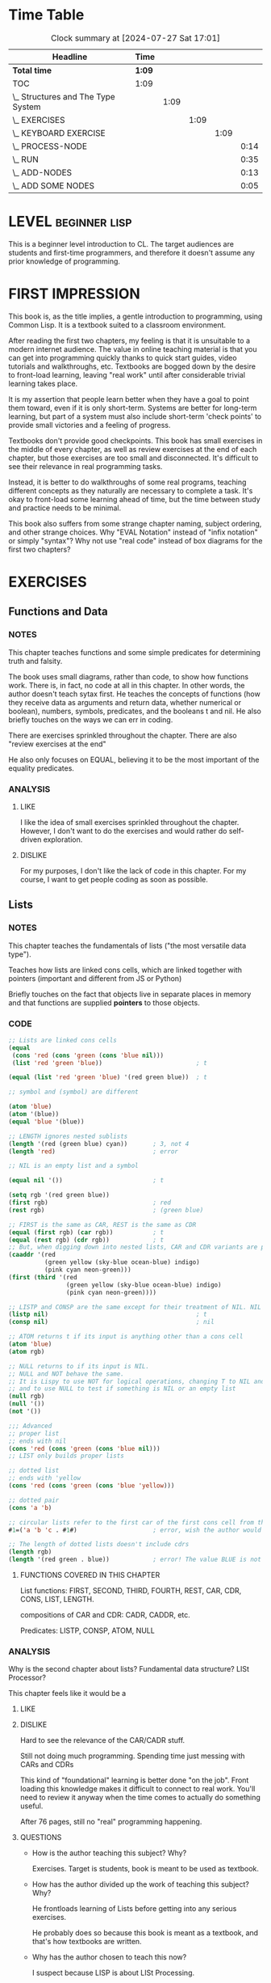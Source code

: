 * Time Table
#+BEGIN: clocktable :scope file :maxlevel 5
#+CAPTION: Clock summary at [2024-07-27 Sat 17:01]
| Headline                           | Time   |      |      |      |      |
|------------------------------------+--------+------+------+------+------|
| *Total time*                       | *1:09* |      |      |      |      |
|------------------------------------+--------+------+------+------+------|
| TOC                                | 1:09   |      |      |      |      |
| \_  Structures and The Type System |        | 1:09 |      |      |      |
| \_    EXERCISES                    |        |      | 1:09 |      |      |
| \_      KEYBOARD EXERCISE          |        |      |      | 1:09 |      |
| \_        PROCESS-NODE             |        |      |      |      | 0:14 |
| \_        RUN                      |        |      |      |      | 0:35 |
| \_        ADD-NODES                |        |      |      |      | 0:13 |
| \_        ADD SOME NODES           |        |      |      |      | 0:05 |
#+END:

* LEVEL :beginner:lisp:
This is a beginner level introduction to CL.
The target audiences are students and first-time programmers, and therefore it doesn't assume any prior knowledge of programming.

* FIRST IMPRESSION
This book is, as the title implies, a gentle introduction to programming, using Common Lisp. It is a textbook suited to a classroom environment.

After reading the first two chapters, my feeling is that it is unsuitable to a modern internet audience. The value in online teaching material is that you can get into programming quickly thanks to quick start guides, video tutorials and walkthroughs, etc. Textbooks are bogged down by the desire to front-load learning, leaving "real work" until after considerable trivial learning takes place.

It is my assertion that people learn better when they have a goal to point them toward, even if it is only short-term. Systems are better for long-term learning, but part of a system must also include short-term 'check points' to provide small victories and a feeling of progress.

Textbooks don't provide good checkpoints. This book has small exercises in the middle of every chapter, as well as review exercises at the end of each chapter, but those exercises are too small and disconnected. It's difficult to see their relevance in real programming tasks.

Instead, it is better to do walkthroughs of some real programs, teaching different concepts as they naturally are necessary to complete a task. It's okay to front-load some learning ahead of time, but the time between study and practice needs to be minimal.

This book also suffers from some strange chapter naming, subject ordering, and other strange choices. Why "EVAL Notation" instead of "infix notation" or simply "syntax"? Why not use "real code" instead of box diagrams for the first two chapters?
* EXERCISES
** Functions and Data
*** NOTES
This chapter teaches functions and some simple predicates for determining truth and falsity.

The book uses small diagrams, rather than code, to show how functions work. There is, in fact, no code at all in this chapter. In other words, the author doesn't teach sytax first. He teaches the concepts of functions (how they receive data as arguments and return data, whether numerical or boolean), numbers, symbols, predicates, and the booleans t and nil. He also briefly touches on the ways we can err in coding.

There are exercises sprinkled throughout the chapter. There are also "review exercises at the end"

He also only focuses on EQUAL, believing it to be the most important of the equality predicates.

*** ANALYSIS
**** LIKE
I like the idea of small exercises sprinkled throughout the chapter. However, I don't want to do the exercises and would rather do self-driven exploration.
**** DISLIKE
For my purposes, I don't like the lack of code in this chapter. For my course, I want to get people coding as soon as possible.
** Lists
*** NOTES
This chapter teaches the fundamentals of lists ("the most versatile data type").

Teaches how lists are linked cons cells, which are linked together with pointers (important and different from JS or Python)

Briefly touches on the fact that objects live in separate places in memory and that functions are supplied *pointers* to those objects.
*** CODE
#+begin_src lisp
;; Lists are linked cons cells
(equal
 (cons 'red (cons 'green (cons 'blue nil)))
 (list 'red 'green 'blue))                          ; t

(equal (list 'red 'green 'blue) '(red green blue))  ; t

;; symbol and (symbol) are different

(atom 'blue)
(atom '(blue))
(equal 'blue '(blue))

;; LENGTH ignores nested sublists
(length '(red (green blue) cyan))       ; 3, not 4
(length 'red)                           ; error

;; NIL is an empty list and a symbol

(equal nil '())                         ; t

(setq rgb '(red green blue))
(first rgb)                             ; red
(rest rgb)                              ; (green blue)

;; FIRST is the same as CAR, REST is the same as CDR
(equal (first rgb) (car rgb))           ; t
(equal (rest rgb) (cdr rgb))            ; t
;; But, when digging down into nested lists, CAR and CDR variants are probably easier to use
(caaddr '(red
          (green yellow (sky-blue ocean-blue) indigo)
          (pink cyan neon-green)))
(first (third '(red
                (green yellow (sky-blue ocean-blue) indigo)
                (pink cyan neon-green))))

;; LISTP and CONSP are the same except for their treatment of NIL. NIL is a list, but not a cons cell
(listp nil)                                         ; t
(consp nil)                                         ; nil

;; ATOM returns t if its input is anything other than a cons cell
(atom 'blue)
(atom rgb)

;; NULL returns to if its input is NIL.
;; NULL and NOT behave the same.
;; It is Lispy to use NOT for logical operations, changing T to NIL and vice versa
;; and to use NULL to test if something is NIL or an empty list
(null rgb)
(null '())
(not '())

;;; Advanced
;; proper list
;; ends with nil
(cons 'red (cons 'green (cons 'blue nil)))
;; LIST only builds proper lists

;; dotted list
;; ends with 'yellow
(cons 'red (cons 'green (cons 'blue 'yellow)))

;; dotted pair
(cons 'a 'b)

;; circular lists refer to the first car of the first cons cell from the cdr of the last cons cell in the chain
#1=('a 'b 'c . #1#)                     ; error, wish the author would write code and not diagrams

;; The length of dotted lists doesn't include cdrs
(length rgb)
(length '(red green . blue))            ; error! The value BLUE is not of type LIS              T
#+end_src

**** FUNCTIONS COVERED IN THIS CHAPTER
List functions: FIRST, SECOND, THIRD, FOURTH, REST, CAR, CDR, CONS, LIST, LENGTH.

compositions of CAR and CDR: CADR, CADDR, etc.

Predicates: LISTP, CONSP, ATOM, NULL

*** ANALYSIS
Why is the second chapter about lists? Fundamental data structure? LISt Processor?

This chapter feels like it would be a
**** LIKE
**** DISLIKE
Hard to see the relevance of the CAR/CADR stuff.

Still not doing much programming. Spending time just messing with CARs and CDRs

This kind of "foundational" learning is better done "on the job". Front loading this knowledge makes it difficult to connect to real work. You'll need to review it anyway when the time comes to actually do something useful.

After 76 pages, still no "real" programming happening.

**** QUESTIONS
- How is the author teaching this subject? Why?

  Exercises. Target is students, book is meant to be used as textbook.

- How has the author divided up the work of teaching this subject? Why?

  He frontloads learning of Lists before getting into any serious exercises.

  He probably does so because this book is meant as a textbook, and that's how textbooks are written.

- Why has the author chosen to teach this now?

  I suspect because LISP is about LISt Processing.
- What are the strengths and weaknesses of this approach and order of teaching?

  For simple tasks, lists are useful as data structures. Lisp code is made of of cons cells, and so is data.

- What do I like and not like about this?

  Frontloading learning here seems inefficient and probably doesn't help learning. You'll need to review this chapter later when doing real work with lists, so why not learn on the job?

  However, if you ignore the diagrams and exercises, the chapter is fairly brief, so it probably wouldn't be bad as a reference page on the basics of Lists. It could probably be shortened to a mere cheatsheet.
** EVAL Notation
*** NOTES
We are doing away with the diagrams, thankfully. Now we see code.

Author doesn't mention "infix notation", but explains it through evaltrace diagram.
*** CODE
#+begin_src lisp
;; Exerc        ises
;; Write HALF, CUBE, ONEMOREP

(defun half (x)
  (/ x 2))

(defun cube (x)
  (* x x x))

(defun onemorep (x y)
  (equal (+ x 1) y))

;; Define a function PYTHAG that takes two inputs, x and y, and returns the square root of x squared and y squared.
;; This will compute the length of the hypotenuse of a right triangle. (PYTHAG 3 4) should return 5.0

(defun pythag (x y)
  (sqrt (+ (expt x 2) (expt y 2))))

(pythag 3 4)


(defun miles-per-gallon (initial-odometer-reading final-odometer-reading gallons-consumed)
  (/ (- final-odometer-reading initial-odometer-reading) gallons-consumed))

(miles-per-gallon 1000 1100 5)

;; A variable is a place where data is stored.
;; The value of a variable is the data it holds.
;; Nothing about LET? Yikes.

;; Symbols can be used as data

(equal bob smith)                       ; error, BOB and SMITH are unassigned variables
(equal 'bob 'smith)                     ; nil, the symbols, rather than the variable values that the symbols might hold, are treated as data
;; t and nil don't need to be quoted
(list 'bob nil 'smith)
;; Lists need to be quoted to use them as data, too.
;; Quoting prevents the list from being evaluated
(+ 1 2)
'(+ 1 2)
(first '(we hold these truths))
#+end_src
This chapter is largely about syntax. The most important concepts he teaches are how to define a function and how it's possible to pass around symbols and forms as data via quoting.
#+begin_src lisp
(+ 1 2) ; 3
'(+ 1 2) ; (+ 1 2)
#+end_src

After that, he begins teaching about the REPL, but most of the "how-to" stuff is outdated. In any case, this section is better suited for the beginning of the book. Modern audiences watching videos would be better off than readers of this book.

He also talks about the internal structure of a symbol, the scope of variables (in the context of arguments to functions).
#+begin_src lisp
;;; Advanced
;; EVAL
(eval (eval ''red))                     ; "red"
(eval '(+ 1 2))                         ; 3

;; APPLY
;; When passing the symbol of a function as an argument for use AS a function,
;; use #' to quote it.
(apply #'+ '(1 2))                      ; 3
(apply '+ '(1 2))                       ; This works to. It's not clear to me when the difference between #' and ' is.
#+end_src

*** ANALYSIS
This whole chapter is a bit strange. The name "EVAL notation" feels out of place in modern contexts. "Syntax" is more relatable.

The timing of the chapter is poor, and could be related much better is the context of a real project.

Too much time is spent teaching what can go wrong, common mistakes made by students, and not doing actual programming. Nearly 100 pages into the book and he is only now ready to have students begin coding. He also gives no direction about how to get started, like what text editor to use, etc. Even if that would have been outdated now, it would have been useful then. However, it's possible that there was too much fragmentation in OS/hardware at the time, so I'll cut him some slack.

*** QUESTIONS
- How is the author teaching this subject? Why?
- How has the author divided up the work of teaching this subject? Why?
- Why has the author chosen to teach this now?
- What are the strengths and weaknesses of this approach and order of teaching?
- What do I like and not like about this?

  "eval notation" seems an odd title for the chapter.

- How is the author teaching this subject? Why?
  The author is replacing box graphs with actual code...sometimes.

  Why not teach syntax earlier? Probably to teach some concepts up front without confusing students with syntax too early. This feels like a technique that was more popular then. I recall Japanese being taught using romanji instead of kana and kanji.

- How has the author divided up the work of teaching this subject? Why?
  The most important thing he does is introduce variables and their relationship to symbols, and that symbols and lists can be passed around as data via quoting.

  He also teaches how to define a function.

- Why has the author chosen to teach this now?
  Because he taught some important concepts and now needs to actually teach some code.

- What are the strengths and weaknesses of this approach and order of teaching?
  It's hard to see any strengths. He should have taught syntax earlier. Teaching variables and symbols earlier would have been trivial. And he still hasn't taught how to save data to a variable, only that such a thing is possible.

- What do I like and not like about this?
  I dislike nearly this whole chapter. Teaching that symbols and forms can be passed around as data is probably the best aspect of it.


** Conditionals
*** NOTES
4.1. Write a function MAKE-EVEN that makes an odd number even by adding one to it. If the input to MAKE-EVEN is already even, it should be returned unchanged.
4.2. Write a function FURTHER that makes a positive number larger by adding one to it, and a negative number smaller by subtracting one from it. What does your function do if given the number 0?
4.3. Recall the primitive function NOT: It returns NIL for a true input and T for a false one. Suppose Lisp didn’t have a NOT primitive. Show how to write NOT using just IF and constants (no other functions). Call your function MY-NOT.
4.4. Write a function ORDERED that takes two numbers as input and makes a list of them in ascending order. (ORDERED 3 4) should return the list (3 4). (ORDERED 4 3) should also return (3 4), in other words, the first and second inputs should appear in reverse order when the first is greater than the second.

This chapter has an exercises for making a rock-paper-scissors game.
*** CODE
#+begin_src lisp
;; AND and OR are conditionals.
;; The can evaluate an arbitrary number of clauses.
;; Because they're conditionals, their evaluation ends as soon as a clause meets the condition.
;; We can use this property of AND and OR to prevent errors

;; If (numerp x) isn't included here, then a "wrong type" error will be signaled.
(defun posnump (x)
  (and (numberp x) (plusp x)))
;; I learned this lesson through trial-and-error. Important to understand.
#+end_src

Author teaches that conditionals are interchangable.
#+begin_src lisp
(and (numberp 5) (> 5 4))
;; is the same as
(if (numberp 5) (> 5 4) nil)
#+end_src

He does the same for COND.

In advanced section, he explains that AND and OR are interchangable. Useful for simplifying complicated conditional forms.

Functions covered:
IF, COND, AND, OR

Predicate: PLUSP
*** ANALYSIS
Exercises presented in this chapter are mostly uninteresting. The exception is the rock paper scissors exercise. But even that isn't a playable version of the game.

The number of conditionals is presented is limited. Why not teach WHEN and UNLESS?

Some people say that the included exercises are interesting and educational, but I find them boring (and if I was a student, I probably wouldn't do them).

As I continue reading, the text-book nature of Gentle makes it more and more difficult to like.

- How is the author teaching this subject? Why?
  He relies a lot on small exercises to give students an opportunity to practice conditionals. He doesn't have any real jobs to give, although the rock paper scissors exercise is sure to be of interest to students.

- How has the author divided up the work of teaching this subject? Why?
  Begins with IF. Probably because it's the easiest to understand immediately. COND comes after, and then AND and OR to combine with IF and COND.

- Why has the author chosen to teach this now?
  Because students now understand the basics of lists, functions, and variables, the natural progression seems to be conditionals. A combination of the four allows far more programming work.

- What are the strengths and weaknesses of this approach and order of teaching?
  Slowly bringing out different parts of programming is perhaps useful to people who are brand-new to programming, but it comes at a cost of time efficiency.

- What do I like and not like about this?
  I liked the rock paper scissors exercise. I liked the explanation about how AND and OR are interchangable and how that fact can be used to simplify complex conditional forms.

  I didn't like the lack of WHEN and UNLESS. Nor did I like (if (numberp x) (> x y) nil). Today it's considered bad practice to do that.


** Variables and Side Effects
*** FUNCTIONS COVERED
SETF, LET, LET*
*** NOTES
Finally, 138 pages into the book, the author teaches how to set a variable via SETF.

In each chapter, he introduces little "Lisp Tookit" items that aid in Lisp programming. Things like tracing, special tools for visualizing cons structures, etc.

"Documentation is important", talking about DOCUMENTATION and APROPOS.

*** CODE
#+begin_src lisp
;;; Keyboard Exercise
;; Craps
(defun throw-die ()
  (let ((roll (random 7)))
    (if (> roll 0)
        roll
        (throw-die))))

(defun throw-dice ()
  (list (throw-die) (throw-die)))

(defun snake-eyes-p (throw)
  (and (equal (first throw) 1)
       (equal (first throw) (second throw))))

(defun boxcars-p (throw)
  (and (equal (first throw) 6)
       (equal (first throw) (second throw))))

(defun instant-win-p (throw)
  (let* ((die-one (first throw))
         (die-two (second throw))
         (total (+ die-one die-two)))
    (or (equal 7 total)
        (equal 11 total))))


(defun reduce-instant-win-p (throw)
  (let ((total (reduce #'+ throw)))
    (or (equal 7 total)
        (equal 11 total))))

(defun instant-loss-p (throw)
  (let ((total (reduce #'+ throw)))
    (or (equal 2 total)
        (equal 3 total)
        (equal 12 total))))

(defun say-throw (throw)
  (cond ((snake-eyes-p throw) 'snake-eyes)
        ((boxcars-p throw) 'boxcars)
        (t (reduce #'+ throw))))

(defun craps ()
  (let* ((throw (throw-dice))
         (result (cond ((instant-win-p throw) (format nil "You win"))
                       ((instant-loss-p throw) (format nil "You lose"))
                       (t (format nil "Your point is ~a" (reduce #'+ throw))))))
    (format nil "Throw ~a and ~a -- ~a -- ~a" (first throw) (second throw) (say-throw throw) result)))

(defun try-for-point (point)
  (let* ((throw (throw-dice))
         (total (reduce #'+ throw))
         (win-p (equal point total))
         (loss-p (equal 7 total))
         (result (cond ((and (not win-p) (not loss-p)) (format nil "Try again"))
                       (win-p (format nil "You win"))
                       (t (format nil "You lose")))))
    (format nil "Throw ~a and ~a -- ~a -- ~a" (first throw) (second throw) (say-throw throw) result)))
#+end_src

**** ADVANCED
Symbols are composed of five components

1. Symbol name
2. Global Variable value
   Symbols can name multiple variables, but only one can be global.
3. Function
4. not mentioned
5. not mentioned

This means that symbol AMERICA can refer to a global variable value, or to a function. If AMERICA comes at the beginning of a list, then it is treated as a function. Otherwise, it's global variable value is used.

Lexical scoping means that a function parameter variable will be search for first before a global variable.
*** ANALYSIS
We finally get a real exercise as a "keyboard exercise".

It's simple, but suffers from forcing the use of list formatting.

If you use strings, it is easier and feels "fair". Forcing lists feels unfair (and pointless).

- How is the author teaching this subject? Why?
  Quickly teaches about how to assign variable values, then switches to the first major project. Why? Probably because enough front-loaded learning has been accomplished.
- How has the author divided up the work of teaching this subject? Why?
  The beginning is somewhat short, followed by an exercise and some advanced discussion.

  The exercise, with some modifications for sanity, is a good small practice project.

- Why has the author chosen to teach this now?
  Because of front-loaded learning.

- What are the strengths and weaknesses of this approach and order of teaching?
  The project is strong because it provides a use and a goal for all previous learning, but the learning should have done in the context of completing the project, or in a walkthrough of completing the project, rather than used as a practice exercise to use previously learned information.

- What do I like and not like about this?
  I like the exercise, but I don't like some of its limitations, nor the timing or usage.


** List Data Structures
*** NOTES
Chapter 6 of 14, so nearly half-way through the book.

The section on LISTS as sets is useful for helping understand how to use MEMBER to find a single item in a list, and INTERSECTION for finding one or more items in a list.

This is the first chapter that feels interesting and helpful for me. A beginner may have been helped partially before, but still, it's a school textbook with all the downsides.

The help with MEMBER, INTERSECTION, UNION, SET-DIFFERENCE, etc. is very nice.

Exercises 6.24 and 6.25 feel very relevant to the "sublist" exercise on Exercism.

6.7 PROGRAMMING WITH SETS
There is a small walkthrough that demonstrates the value of breaking a problem up into small parts/functions in order to make the entire task easier to finish (and enhance maintainability).

#+begin_src lisp
;; This does what we expect:
;; add w to the beginning of the list
(cons 'w '(x y z))

;; This doesn't do what we expected
;; This results in a dotted list.
(cons '(x y z) 'w)

;; To add something to the end of a list, we need to use the APPEND function
;; APPEND takes two lists
(append '(x y z) '(w))
;; APPEND is nondestructive

(nth 2 '(x y z))

(caddr '(x y z))
(defun palindromep (x)
  (equal x (reverse x)))

(defun make-palindrome (x)
  (append x (reverse x)))

(make-palindrome '(x y z))
;; MAKE-PALINDROME doesn't actually make a real perfect palindrome.
;; Let's perfect it.

(defun make-perfect-palindrome (x)
  (append x (cdr (reverse x))))

(make-perfect-palindrome '(x y z))

;;; MEMBER
;; MEMBER searches a list for an item. If it finds the item, it returns a sublist beginning with the item, with all of the remaining items in the list.
;; Otherwise, it returns NIL.
(setf letters '(a b c d e f g h i j k l m n o p q r s t u v w x y z))

(member 'l letters)

;; Useful?
(defun beforep (x y l)
  "Returns true if X appears before Y in L"
  (member y (member x l)))

;; INTERSECTION
(intersection '() '(x y z))
(defun contains-article-p (set)
  (intersection '(a an the) set))

(contains-article-p '(We hold these truths to be self-evident that all men are created equal))
(contains-article-p '(A friend in need is a friend indeed))

;; UNION
(defun add-vowels (set)
  (union set '(a e i o u)))

;; SET-DIFFERENCE

;; Importantly, SET-DIFFERENCE isn't symmetric.
;; These produce different results
(set-difference '(x y z) '(a b c z))
(set-difference '(a b c z) '(x y z))
(set-difference '() '(a b c))

;; SUBSETP

(subsetp '(a b c) letters)


(set-difference '(a b c) '(b c a))
(set-difference '(b c a) '(a b c))
(defun set-equal (set1 set2)
  (and (not (set-difference set1 set2))
       (not (set-difference set2 set1))))

(set-equal '(a b c) '(b c a))

(defun proper-subsetp (set1 set2)
  (and (or (subsetp set1 set2)
           (subsetp set2 set1))
       (not (set-equal set1 set2))))

(proper-subsetp letters (reverse letters))

;; ASSOC
;; ASSOC is used for search a-lists
;; association lists, otherwise known as tables, are lists with nested lists called entries that have two items each
;;
(setf words '((one ichi)
              (two ni)
              (three san)
              (four shi)
              (five go)))
(assoc 'five words)
(member 'five words)

;; RASSOC
;; RASSOC returns the entry in the table/alist whose cdr is equal to the search
;; Note: it only works on dotted lists, not proper lists

(rassoc 'ni words)
(setf dwords '((one . ichi)
               (two . ni)
               (three . san)
               (four . shi)
               (five . go)))

(rassoc 'ni dwords)
(assoc 'two dwords)
(equal (rassoc 'ni dwords) (assoc 'two dwords))

(setf my-objects '((object1 large green shiny cube)
                   (object2 small red dull metal cube)
                   (object3 red small dull plastic cube)
                   (object4 small dull blue metal cube)
                   (object5 small shiny red four-sided pyramid)
                   (object6 large shiny green sphere)))

(defun description (x)
  (rest (assoc x my-objects)))

(defun differences (x y)
  (set-exclusive-or (description x)
                    (description y)))

(differences 'object2 'object3)

(setf quality-table
      '((large . size)
        (small . size)
        (red . color)
        (green . color)
        (blue . color)
        (shiny . luster)
        (dull . luster)
        (metal . material)
        (plastic . material)
        (cube . shape)
        (sphere . shape)
        (pyramid . shape)
        (four-sided . shape)))
(defun quality (x)
  (cdr (assoc x quality-table)))

(defun quality-differences (x y)
  (quality (first (differences x y))))

(differences 'object3 'object4)
(quality-differences 'object3 'object4)
(defun contrast (x y)
  (remove-duplicates (sublis quality-table (differences x y))))

(contrast 'object3 'object1)

(length quality-table)

(setf books '((hypermedia-systems . carson-gross)
              (structures-and-interpretations-of-computer-programs . gerald-sussman)
              (how-to-lose-at-almost-everything-and-still-win-big . scott-adams)
              (the-beginning-of-infinity . david-deusch)
              (a-journey-to-the-center-of-the-earth . jules-verne)))

(defun who-wrote (book)
  (cdr (assoc book books)))
(who-wrote 'hypermedia-systems)

(defun swap-first-last (x)
  (let* ((first-el (car x))
         (last-el (car (reverse x)))
         (middle (remove first-el (remove last-el x))))
    (append (append (list last-el) middle) (list first-el))))

(defun rotate-left (x)
  (let* ((first-el (car x))
         (last-el (car (reverse x)))
         (middle (remove first-el (remove last-el x))))
    (append (list last-el) (append (list first-el) middle))))

(rotate-left '(1 2 3 4 5))

(defun rotate-right (x)
  (let* ((first-el (car x))
         (last-el (car (reverse x)))
         (middle (remove first-el (remove last-el x))))
    (append (append middle (list last-el)) (list first-el))))

(rotate-right '(1 2 3 4 5))
#+end_src

**** 6.26 mini project: MEMBER REVERSE INTERSECTION
#+begin_src lisp
(setf descriptions '(large red shiny cube -vs- small shiny red four-sided pyramid))
(defun right-side (set)
  (cdr (member '-vs- set)))

(defun left-side (set)
  (right-side (reverse set)))

(defun count-common (set)
  (let ((right (right-side set))
        (left (left-side set)))
    (length (intersection right left))))

(defun compare (set)
  (list (count-common set) 'common 'features))

(compare descriptions)

#+end_src

**** 6.35 mini keyboard exercise: circular lists
#+begin_src lisp
(setf nerd-states '(sleeping eating waiting-for-a-computer programming debugging))
(setf circular-nerd-states '#1=(sleeping eating waiting-for-a-computer programming debugging . #1#))
(setf (cdr (last nerd-states)) nerd-states)
(setf *print-circle* t)


(defun circular (x)
  (setf (cdr (last x)) x)
  x)


(defun nerdus (current-state)
  (if (member current-state nerd-states)
      (cadr (member current-state nerd-states))
      'welcome-to-the-infinity-hotel))

(defun sleepless-nerd (current-state)
  (if (equal 'debugging current-state)
      (caddr (member current-state circular-nerd-states))
      (cadr (member current-state circular-nerd-states))))

(cadr (member 'debugging nerd-states))
(sleepless-nerd 'debugging)
#+end_src

Functions covered:
List functions: APPEND, REVERSE, NTH, NTHCDR, LAST, REMOVE
Set functions: UNION, INTERSECTION, SET-DIFFERENCE, SET-EXCLUSIVE-OR, MEMBER, SUBSETP, REMOVE-DUPLICATES
Table functions: ASSOC, RASSOC

**** KEYBOARD EXERCISE: robbie the robot
#+begin_src lisp
(setf rooms '((living-room
               (north front-stairs)
               (east kitchen)
               (south dining-room))
              (kitchen
               (south pantry)
               (west living-room))
              (pantry
               (north kitchen)
               (west dining-room))
              (dining-room
               (north living-room)
               (west downstairs-bedroom))
              (downstairs-bedroom
               (north back-stairs)
               (east dining-room))
              (back-stairs
               (north library)
               (south downstairs-bedroom))
              (library
               (east upstairs-bedroom)
               (south back-stairs))
              (upstairs-bedroom
               (south front-stairs)
               (west library))
              (front-stairs
               (north upstairs-bedroom)
               (south living-room))))
(setf location 'pantry)

(defun choices (room-name)
  (cdr (assoc room-name rooms)))

(defun look (direction from-room)
  (cadr (assoc direction (choices from-room))))

(defun set-robbie-location (room)
  (setf location room))

(defun how-many-choices ()
  (length (choices location)))

(defun upstairsp (location)
  (or (equal location 'library)
      (equal location 'upstairs-bedroom)))

(defun onstairsp (location)
  (or (equal location 'front-stairs)
      (equal location 'back-stairs)))

(defun where ()
  (cond
    ((upstairsp location) (format nil "Robbie is upstairs in the ~a." location))
    ((onstairsp location) (format nil "Robbie is on the ~a" location))
    (t (format nil "Robbie is downstairs in the ~a" location))))

(defun move (direction)
  (let ((valid-location (look direction location)))
    (if valid-location
        (set-robbie-location valid-location)
        (format nil "That isn't a valid direction."))))
#+end_src

**** Advanced
Functions covered:
- Tree functions
  SUBST, SUBLIS
- Equality predicates
  EQ EQL EQUAL EQUALP =
- KEYWORDP

Working with trees.

SUBST, used for substituting list items anywhere in a tree (in other words, it isn't only limited to the top-level of a list).

SUBLIS can do multiple substitutions in one operation.

Will talk more about trees in chapter 8.

Some list operations are more efficient than others. The less consing, and the less cdring, the more efficient.

Lists can "share structure" if they contain the same cons cells.

Good treatment of EQ, EQL, EQUAL, EQUALP, and =. General rule of thumb for beginners is to use EQUAL, understand built-in functions like MEMBER and ASSOC use EQL (and therefore may not work as you intend them to), and use = for numbers.

EQ compares addresses in memory.

:test keyword for MEMBER and other functions.

*** ANALYSIS
The 6.35 mini keyboard exercise is interesting because it introduced me to the circular list and how to use it. Very intersting since nothing like circular lists exist in Python. Lispers like recursion!

The Advanced section is also very useful. Tree functions, equality, :test keyword, about efficiency, etc. all very useful. Starting to warm up to this book.

Might be a good idea to cover all functions that have a :test keyword. "All list functions that include an equality test accept a :TEST keyword argument. REMOVE is another example."
EQL won't be able to test nested lists against a list, but EQUAL can.

** Applicative Programming
*** FUNCTIONS COVERED
FUNCALL, MAPCAR, FIND-IF, REMOVE-IF, REMOVE-IF-NOT, REDUCE, EVERY, FUNCTION

"MAPCAR applies a function to every element of a list and returns a list of the results.

FIND-IF searches a list and returns the first element that satisfies a predicate.

REMOVE-IF removes all the elements of a list that satisfy a predicate, so the list it returns contains only those elements that fail to satisfy it.

REMOVE-IF-NOT is used more frequently than REMOVE-IF. It returns all the elements that do satisfy the predicate, having removed those that don’t satisfy it.

EVERY returns T only if every element of a list satisfies a predicate.

REDUCE uses a reducing function to reduce a list to a single value."

FUNCTION is used for making function oriented operators
*** NOTES
Applicative programming is based on the idea that functions are data. Functions should be passable as data and be returned as data.

In other words, Applicative Programming is what we call Functional Programming.

This sounds like a really interesting chapter already.

#' can't be used to quote macro functions. Only works for ordinary functions.

FUNCALL can call functions. MAPCAR can execute a function on every item in a list and returns a list of the results.

#+begin_src lisp
(funcall #'car '(a b c))

(setf words '((one ichi)
              (two ni)
              (three san)
              (four shi)
              (five go)))

(mapcar #'second words)

(find-if #'oddp '(1 2 3 4 5 6 7 8 9))

(defun roughly-equal (x k)
  (find-if #'(lambda (y) (and (>= (+ k 10) y)
                             (>= y (- k 10)))) x))

(roughly-equal '(112 364 24 58 88 33 56 72) 80)

(defun find-nested (x)
  (find-if #'(lambda (item) (not (atom item))) x))

(find-nested '(4 hello :what (this is nested) (so is this)))

#+end_src
**** 7.10 Mini Keyboard Exercise
#+begin_src lisp
(defparameter *note-table* '((c 1)
                             (c-sharp 2)
                             (d 3)
                             (d-sharp 4)
                             (e 5)
                             (f 6)
                             (f-sharp 7)
                             (g 8)
                             (g-sharp 9)
                             (a 10)
                             (a-sharp 11)
                             (b 12)))

(defun find-number (note)
  (cadr (find-if #'(lambda (row) (equal (first row) note)) *note-table*)))

(defun numbers (note-list)
  (mapcar #'(lambda (note) (find-number note)) note-list))

(numbers *note-table*)

(defparameter *mary* '(e d c d e e e))

(defun find-note (number)
  (car (find-if #'(lambda (row) (equal (second row) number)) *note-table*)))

(find-note 3)

(defun notes (number-list)
  (mapcar #'(lambda (number) (find-note number)) number-list))

(defun raise (raise-by number-list)
  (mapcar #'(lambda (number) (+ number raise-by)) number-list))

(raise 5 (numbers *mary*))

(defun normalize (numbers)
  (mapcar #'(lambda (number) (if (> number 12)
                                 (- number 12)
                                 number)) numbers))

(defun transpose (number song)
  (notes (normalize (raise number (numbers song)))))
#+end_src

**** 7.8 Exercises
#+begin_src lisp
(defun between-one-and-five (numbers)
  (remove-if-not #'(lambda (number) (and (> number 1)
                                         (> 5 number))) numbers))
(defun count-thes (words)
  (length (remove-if-not #'(lambda (word) (equal 'the word)) words)))

(count-thes '(the other day I met the neighbors kid that won the championship at the meet))

(defun two-col-rows (table)
  (remove-if-not #'(lambda (row) (= 2 (length row))) table))

(two-col-rows '((the other day)
                (I met a bear)
                (a bear)
                (a bear)
                (a big brown bear)))
#+end_src

**** 7.15 Mini Keyboard Exercise
#+begin_src lisp
(defun rank (card)
  (car card))

(defun ranks (hand)
  (mapcar #'(lambda (card) (rank card)) hand))

(defun suit (card)
  (cadr card))

(defparameter *hand* '((3 hearts)
                       (5 clubs)
                       (2 diamonds)
                       (ace spades)
                       (4 diamonds)))

(defun count-suit (suit hand)
  (length (remove-if-not #'(lambda (card) (equal suit (suit card))) hand)))

(count-suit 'spades *hand*)


(defparameter *colors* '((clubs black)
                         (diamonds red)
                         (hearts red)
                         (spades black)))

(defun color-of (card)
  (cadr (find-if #'(lambda (color) (equal (suit card) (car color))) *colors*)))

(color-of '(3 hearts))


(defun first-red (hand)
  (find-if #'(lambda (card) (equal 'red (color-of card))) hand))

(first-red *hand*)

(defun black-cards (hand)
  (remove-if-not #'(lambda (card) (equal (color-of card) 'black)) hand))

(black-cards *hand*)

(defun what-ranks (suit hand)
  (mapcar #'(lambda (c) (rank c))
          (remove-if-not #'(lambda (card) (equal (suit card) suit)) hand)))

(defparameter *all-ranks* '(2 3 4 5 6 7 8 9 10 jack queen king ace))
(setf *all-ranks* (reverse *all-ranks*))


(defun power (rank)
  (length (member rank *all-ranks*)))

(defun higher-rank-p (first-card second-card)
  (> (power (rank first-card)) (power (rank second-card))))

(higher-rank-p '(ace spades) '(king hearts))

(defun high-card (hand)
  (find-if #'(lambda (rank) (member rank (ranks hand))) *all-ranks*))

(high-card *hand*)

(defun reduce-high-card (hand)
  (reduce #'(lambda (x y) (if (higher-rank-p x y) x y)) hand))

(reduce-high-card *hand*)
#+end_src

#+RESULTS:
: REDUCE-HIGH-CARD

**** 7.9 The Reduce Operator
#+begin_src lisp
(setf nested '((a b c) (c (d) e) (d e f g) (h)))

(remove-duplicates (reduce #'append nested))

(reduce #'union nested)
#+end_src

#+RESULTS:
| G | F | E | D | B | A | C | H |

***** 7.16
Suppose we had a list of sets ((A B C) (C D A) (F B D) (G)) that we wanted to collapse into one big set. If we use APPEND for our reducing function, the result won’t be a true set, because some elements will appear more than once. What reducing function should be used instead?

A: Union

Interesting question. I wouldn't have thought of using the set functions like that.

***** 7.17
#+begin_src lisp
(defun nested-length (nested)
  (reduce #'+ (mapcar #'(lambda (list) (length list)) nested)))

(defparameter *nested* '((a b) (c d) (e f)))

(nested-length *nested*)
#+end_src

***** 7.19 - 7.23
#+begin_src lisp
(defun all-odd (num-list)
  (every #'oddp num-list))

(defun none-odd (num-list)
  (every #'evenp num-list))

(defun not-all-odd (num-list)
  (not (all-odd num-list)))

(defun not-none-odd (num-list)
  (not (none-odd num-list)))

(setf odd-nums '(1 3 5 7))

(setf even-nums '(2 4 6 8))

(setf nums '(1 2 3 4 5 6 7 8))

(all-odd odd-nums)
(all-odd even-nums)
(all-odd nums)

(none-odd odd-nums)
(none-odd even-nums)
(none-odd nums)

(not-all-odd odd-nums)
(not-all-odd even-nums)
(not-all-odd nums)

(not-none-odd odd-nums)
(not-none-odd even-nums)
(not-none-odd nums)
#+end_src

**** Keyboard Exercise
#+begin_src lisp
(setf database '((b1 shape brick)
                 (b1 color green)
                 (b1 size small)
                 (b1 supported-by b2)
                 (b1 supported-by b3)
                 (b2 shape brick)
                 (b2 color red)
                 (b2 size small)
                 (b2 supports b1)
                 (b2 left-of b3)
                 (b3 shape brick)
                 (b3 color red)
                 (b3 size small)
                 (b3 supports b1)
                 (b3 right-of b2)
                 (b4 shape pyramid)
                 (b4 color blue)
                 (b4 size large)
                 (b4 supported-by b5)
                 (b5 shape cube)
                 (b5 color green)
                 (b5 size large)
                 (b5 supports b4)
                 (b6 shape brick)
                 (b6 color purple)
                 (b6 size large)))

(defun match-element (sym1 sym2)
  (or (equal sym1 sym2)
      (equal '? sym2)))

(defun match-triple (assertion pattern)
  (and (match-element (first assertion)  (first pattern))
       (match-element (second assertion) (second pattern))
       (match-element (third assertion)  (third pattern))))

(defun match-triple2 (assertion pattern)
  (car (remove-duplicates (mapcar #'(lambda (ass-el pat-el) (match-element ass-el pat-el)) assertion pattern))))

(match-triple '(b6 color purple) '(b6 ? purple))
(match-triple2 '(b6 color purple) '(b6 ? purple))

(defun fetch (db pattern)
  (remove-if-not #'(lambda (row) (match-triple row pattern)) db))

(fetch database '(? color ?))


(defun color-of-pattern (block-name)
  (list block-name 'color '?))

(defun supported-by-pattern (block-name)
  (list '? 'supports block-name))

(defun supporters (block-name)
  (mapcar #'(lambda (block) (first block)) (fetch database (supported-by-pattern block-name))))

(supporters 'b1)

(defun shape-of-pattern (block)
  (list block 'shape '?))

(defun shape-of (block)
  (caddar (fetch database (shape-of-pattern block))))

(defun supp-cube-p (block)
  (mapcar
   #'(lambda (supporter) (equal 'cube (shape-of supporter)))
   (supporters block)))

(supp-cube-p 'b4)

(defun name-pattern (block-name)
  (list block-name '? '?))


(defun desc1 (block-name)
  (fetch database (name-pattern block-name)))

(desc1 'b6)

(defun desc2 (block-name)
  (mapcar #'(lambda (block) (cdr block)) (desc1 block-name)))

(desc2 'b6)

(defun description (block-name)
  (reduce #'append (desc2 block-name)))

(description 'b4)

(union (append '((b6 material plastic)) (fetch database '(b6 ? ?))) database)
#+end_src

#+RESULTS:
| B5 | SUPPORTS     | B4      |
| B5 | SIZE         | LARGE   |
| B5 | COLOR        | GREEN   |
| B5 | SHAPE        | CUBE    |
| B4 | SUPPORTED-BY | B5      |
| B4 | SIZE         | LARGE   |
| B4 | COLOR        | BLUE    |
| B4 | SHAPE        | PYRAMID |
| B3 | RIGHT-OF     | B2      |
| B3 | SUPPORTS     | B1      |
| B3 | SIZE         | SMALL   |
| B3 | COLOR        | RED     |
| B3 | SHAPE        | BRICK   |
| B2 | LEFT-OF      | B3      |
| B2 | SUPPORTS     | B1      |
| B2 | SIZE         | SMALL   |
| B2 | COLOR        | RED     |
| B2 | SHAPE        | BRICK   |
| B1 | SUPPORTED-BY | B3      |
| B1 | SUPPORTED-BY | B2      |
| B1 | SIZE         | SMALL   |
| B1 | COLOR        | GREEN   |
| B1 | SHAPE        | BRICK   |
| B6 | MATERIAL     | PLASTIC |
| B6 | SHAPE        | BRICK   |
| B6 | COLOR        | PURPLE  |
| B6 | SIZE         | LARGE   |

**** Advanced
***** 7.11 OPERATING ON MULTIPLE LISTS
The function used by MAPCAR to map over lists can take multiple inputs. You can work on multiple lists in parallel! See MATCH-TRIPLE2 above.

If one list is shorter than the other, the maping will stop at the end of the shortest list.

***** 7.30
#+begin_src lisp
(setf words '((one ichi)
              (two ni)
              (three san)
              (four shi)
              (five go)))

(setf spanish '(uno dos tres quatro cinco))

(mapcar #'(lambda (row spanish-word) (append row (list spanish-word))) words spanish)
#+end_src

***** 7.12 THE FUNCTION SPECIAL FUNCTION
' is shorthand for QUOTE, and #' is shorthand for FUNCTION.

However, it returns the "functional interpretation" of its unevaluated argument.
***** 7.13 KEYWORD ARGUMENTS TO APPLICATIVE OPERATORS
FIND-IF, REMOVE-IF, REMOVE-IF-NOT, REDUCE | :FROM-END
REMOVE-IF, REMOVE-IF-NOT | :COUNT
MAPCAR and EVERY don't accept keywords, but they do accept variable number of lists
***** 7.14 SCOPING AND LEXICAL CLOSURES
The lambda expressions in this chapter are not simple functions, they are lexical closures. They refer to variables that don't originate or get pass directly to them.

FETCH above is one example. The lambda expression refers to PATTERN, which isn't passed directly as an argument to the lambda.

Another example:
#+begin_src lisp
(defun my-assoc (key table)
  (find-if #'(lambda (entry)
               ;; KEY isn't passed to this expression. When the lambda is evaluated,
               ;; it looks for KEY in the lambda and can't find it, so it then searches
               ;; it's lexical context, MY-ASSOC.
               (equal key (first entry)))
           table))
#+end_src

What this means is that you can't naively make a helper function to run EQUAL on KEY and the car of the ENTRY, because you wouldn't have the key as an argument to your function.
#+begin_src lisp
;; HELPER is outside MY-ASSOC's lexical context, so KEY can't be found.
(defun helper (entry)
  (equal key (first entry)))

(defun my-assoc (key table)
  (find-if #'helper table))
#+end_src
***** 7.15 WRITING AN APPLICATIVE OPERATOR
Ooo, we are writing our own functional programming operators.

#+begin_src lisp
(defun sasageyo (fn list)
  (reverse (funcall fn (reverse list))))

(sasageyo #'(lambda (x) (cons 'please x)) '(dedicate your hearts))
#+end_src

#+RESULTS:
| DEDICATE | YOUR | HEARTS | PLEASE |

***** 7.16 FUNCTIONS THAT MAKE FUNCTIONS
#+begin_src lisp
(defun make-greater-than-predicate (n)
             #'(lambda (x) (> x n)))

(setf pred (make-greater-than-predicate 6))

(find-if pred '(2 3 4 5 6 7 8 9 10))
#+end_src

#+RESULTS:
: 7

*** ANALYSIS
Excellent chapter. The amount of practice it gave me working with function oriented programming was very useful. I'm much more confident in my ability to use REDUCE, MAPCAR, etc.

Practicing with the exercises also helped me understand the correct order to write code in, as well.
#+begin_src lisp
(defun some-fun (x)
  ;; first, what do you want the output to be? one item? a list?
  ;; we want a list, so we don't want REDUCE
  (remove-if-not )
  )

(defun some-fun (some-list)
  (remove-if-not
   ;; we want to run some boolean expression on some item...
   #'(lambda (some-item-in-the-list))
   ;; ...in the list
   some-list))

;; What do we want to do?

(defun some-fun (some-list)
  ;; check every item in the list to see if it is greater than 0
  ;; REMOVE-IF-NOT will return all items in the list that conform to that condition
  (remove-if-not #'(lambda (some-item-in-the-list) (> some-item-in-the-list 0)) some-list))

(some-fun '(-5 -4 -3 -2 -1 0 1 2 3 4 5))
#+end_src

Additionally, the Advanced section explains how to work on two lists in parallel.
#+begin_src lisp
(defun do-stuff (list1 list2)
  ;; Just pass two argument to the LAMBDA/function and then put both lists after it.
  (mapcar #'(lambda (list1-item list2-item) (do-stuff list1-item list2-item)) list1 list2))
#+end_src

Importantly, I worked through many exercises where I did work I would usually loop over with for-loops in other languages.

** Recursion
*** FUNCTIONS COVERED
LABELS
*** NOTES
Considerable review for me since I have worked through SICP a little, and it begins with recursion.
**** 8.7 A RECURSIVE FUNCTION FOR COUNTING SLICES OF BREAD
#+begin_src lisp
(defun count-slices (loaf)
  (cond ((null loaf) 0)
        (t (+ 1 (count-slices (rest loaf))))))

(count-slices '(slice slice slice slice slice))
#+end_src

**** 8.8 THE THREE RULES OF RECURSION
***** 8.4
#+begin_src lisp
(defun laugh (n)
  (cond ((= 0 n) nil)
        (t (cons 'ha (laugh (- n 1))))))

(laugh 50)
#+end_src

***** 8.5
#+begin_src lisp
(defun add-up (nums)
  (cond ((null (first nums)) 0)
        (t (+ (first nums) (add-up (rest nums))))))

(add-up '(13 14 15))
#+end_src

***** 8.6
#+begin_src lisp
(defun alloddp (nums)
  (cond ((null nums) t)
        ((evenp (first nums)) nil)
        (t (alloddp (rest nums)))))
#+end_src
***** 8.7
#+begin_src lisp
(defun rec-member (item list)
  (cond ((null item) nil)
        ((equal item (car list)) list)
        (t (rec-member item (rest list)))))

(rec-member 'san '(go shi san ni ichi))
#+end_src

***** 8.8
#+begin_src lisp
(defun rec-assoc (item table)
  (cond ((null table) nil)))
#+end_src
**** 8.11 RECURSION TEMPLATES
Double-Test Tail Recursion
Single-Test Tail Recursion
Augmenting Recursion
**** 8.12 VARIATIONS ON THE BASIC TEMPLATES
***** 8.12.1 List-Consing Recursion
#+begin_src lisp
(defun count-down (num)
  (cond ((= 0 num) nil)
        (t (cons num (count-down (- num 1))))))

(defun fact (n)
  (cond ((zerop n) 1)
        (t (* n (fact (- n 1))))))

(defun fun-fact (n)
  (reduce #'* (count-down n)))

(defun square-list (nums)
  (cond ((null nums) nil)
        (t (cons (* (first nums) (first nums))
                 (square-list (rest nums))))))

(square-list '(1 2 3 4 5 6 7 8 9 10 11 12 13 14 15 16 17 18 19 20))
#+end_src
***** 8.12.2 Simultaneous Recursion on Several Variables
****** 8.28
#+begin_src lisp
(defun my-nth (n x)
  (cond ((zerop n) (first x))
        ((null (rest x)) nil)
        (t (my-nth (- n 1) (rest x)))))
#+end_src

****** 8.29
#+begin_src lisp
(defun my-member (item list)
  (cond ((null list) nil)
        ((equal item (first list)) list)
        (t (my-member item (rest list)))))
(my-member 'a '(a b c))
#+end_src
****** 8.30
#+begin_src lisp
(defun my-assoc (key table)
  (cond ((null table) nil)
        ((equal key (caar table)) (car table))
        (t (my-assoc key (rest table)))))

(defparameter *table* '((1 one)
                        (2 two)
                        (3 three)))

(my-assoc 1 *table*)
#+end_src

****** 8.31
#+begin_src lisp
(defun compare-lengths (list1 list2)
  (cond ((and (null (cdr list1))
              (null (cdr list2)) 'same-length))
        ((null (cdr list1)) 'second-is-longer)
        ((null (cdr list2)) 'first-is-longer)
        (t (compare-lengths (rest list1) (rest list2)))))
(compare-lengths '(1 2 3 4) '(1 2 3))
#+end_src

***** 8.12.3 Conditional Augmentation
****** 8.32
#+begin_src lisp
(defun sum-numeric-elements (list)
  (cond ((null list) 0)
        ((not (numberp (car list))) (sum-numeric-elements (cdr list)))
        (t (+ (car list) (sum-numeric-elements (cdr list))))))
(sum-numeric-elements '(2 girls 1 father 0 funny-business))
#+end_src

***** 8.12.4 Multiple Recursion
***** 8.13 TREES AND CAR/CDR RECURSION
#+begin_quote
Suppose we want a function FIND-NUMBER to search a tree and return the first number that appears in it, or NIL if there are none. Then we should use NUMBERP and ATOM as our end tests and OR as the combiner.
#+end_quote
#+begin_src lisp
(defun find-number (x)
  (cond ((numberp x) x)
        ((atom x) nil)
        (t (or (find-number (car x))
               (find-number (cdr x))))))
#+end_src
If you want to use functional programming operators to do a single test on a single cons cell, then the code looks like this:
#+begin_src lisp
(mapcar #'(lambda (x) (cond ((numberp x) x)
                            ((atom x) nil)
                            ((consp x) 'it-is-a-cons))) some-cons-cell)
#+end_src

The important part here is that we can keep climbing up the tree until we get to the ends of the branches, which are all cons cells. So, to check both using recursion and to climb up the tree, a CAR/CDR recursion, where we run the function on the CAR and on the CDR, can replace the MAPCAR, and the CONSP check can be replaced with the recursion.

There interesting part here is the OR combiner. The important part, as mentioned in the book, is that OR stops evaluating when a test returns true. As soon as a number is found in the car of a cons cell, the recursion will end.


****** 8.39
#+begin_src lisp
(defun count-atoms (x)                  ; X can be a tree, a CONS cell, a CAR of the CONS cell, or ending CDR (an emptry list) of the CONS cell
  (cond ((null x) 0)
    ((atom x) (print x) 1)
    (t (+ (count-atoms (car x))
          (count-atoms (cdr x))))))

(count-atoms '(hello (my name) is ((Micah ((Killian))))))
#+end_src

#+RESULTS:
: 12

****** 8.40
#+begin_src lisp
(defun count-cons (x)
  (cond
    ((atom x) 0)
    (t (+ 1 (count-cons (car x))
          (count-cons (cdr x))))))

(and (= (count-cons '(a)) 1)
     (= (count-cons '(a b)) 2)
     (= (count-cons '((b))) 2)
     (= (count-cons '(a (b) c)) 4))

(list   (count-cons '(a)) (count-cons '(a b)) (count-cons '((b))) (count-cons '(a (b) c)))

(count-cons '(a (b) c))
#+end_src

****** 8.41
#+begin_src lisp
(defun sum-tree (x)
  (cond ((null x) 0)
        ((numberp x) x)
        ((atom x) 0)
        (t (+ (sum-tree (car x))
              (sum-tree (cdr x))))))

(sum-tree '(1 2 (buckle my shoe (3 4 (lets count some more) 5 (6) pick) up sticks)))
#+end_src
****** 8.42
#+begin_src lisp
(defun my-subst (query substitute x)
  (cond ((null x) nil)
        ((equal query x) substitute)
        ((atom x) x)
        (t (cons (my-subst query substitute (car x))
                 (my-subst query substitute (cdr x))))))


(my-subst '1 'one '(5 (4 3 ((2 1)))))
#+end_src

****** 8.43
#+begin_src lisp
(defun flatten (x)
  (cond ((null x) nil)
        ((atom x) (list x))
        (t (append (flatten (car x))
                   (flatten (cdr x))))))

(flatten '(5 (4 3 ((2 1)))))
#+end_src

***** 8.14 USING HELPING FUNCTIONS
#+begin_src lisp
(defun count-up (num)
  (_count-up 1 num))

(defun _count-up (count end)
  (cond ((> count end) nil)
        (t (cons count (_count-up (1+ count) end)))))

(count-up 100)
#+end_src
****** 8.46
#+begin_src lisp
(defun count-up (num)
  (cond ((= 0 num) nil)
        (t (append (count-up (- num 1)) (list num)))))
(count-up 5)
#+end_src
****** 8.48
#+begin_src lisp
(defun bury (symbol num)
  (if (= 0 num)
      symbol
      (cons (bury symbol (1- num)) nil)))
(bury 'biden 5)
#+end_src

****** 8.49
#+begin_src lisp
(defun pairings (x y)
  (cond ((null x) nil)
        ((null y) nil)
        (t (cons (list (car x) (car y)) (pairings (cdr x) (cdr y))))))

(pairings '(1 2 3) '(x y z))
#+end_src

****** 8.50
#+begin_src lisp
(defun sublists (x)
  (cond ((null x) nil)
       (t (cons x (sublists (cdr x))))))

(sublists '(心臓 を 捧げよう))
#+end_src
**** KEYBOARD EXERCISE
#+begin_src lisp
(defparameter family
      '((colin nil nil)
        (deirdre nil nil)
        (arthur nil nil)
        (kate nil nil)
        (frank nil nil)
        (linda nil nil)
        (suzanne colin deirdre)
        (bruce arthur kate)
        (charles arthur kate)
        (david arthur kate)
        (ellen arthur kate)
        (george frank linda)
        (hillary frank linda)
        (andre nil nil)
        (tamara bruce suzanne)
        (vincent bruce suzanne)
        (wanda nil nil)
        (ivan george ellen)
        (julie george ellen)
        (marie george ellen)
        (nigel andre hillary)
        (frederick nil tamara)
        (zelda vincent wanda)
        (joshua ivan wanda)
        (quentin nil nil)
        (robert quentin julie)
        (olivia nigel marie)
        (peter nigel marie)
        (erica nil nil)
        (yvette robert zelda)
        (diane peter erica)))

(defun match-element (sym1 sym2)
  (or (equal sym1 sym2)
      (null sym2)))

(defun match-triple (assertion pattern)
  (every #'(lambda (ass-el pat-el) (match-element ass-el pat-el)) assertion pattern))

(match-triple '(tamara bruce suzanna) '(tamara nil nil))

(defun fetch (db pattern)
  (first (remove-if-not #'(lambda (row) (match-triple row pattern)) db)))

(defun father (child)
  (second (fetch family (list child nil nil))))

(father 'charles)

(defun mother (child)
  (third (fetch family (list child nil nil))))

(mother 'charles)

(defun parents (child)
  (cdr (fetch family (list child nil nil))))

(parents 'charles)

(defun children (parent)
  (union (fetch family (list nil parent nil))
         (fetch family (list nil nil parent))))

(children 'kate)

(defun siblings (child)
  (mapcar #'first
          (remove-if-not
           #'(lambda (row)
               (and (or (equal (second row) (father child))
                        (equal (third row) (mother child)))
                    (not (equal (first row) child))))
           family)))

(siblings 'david)

(defun mapunion (fn sequences)
  (reduce #'union (mapcar fn sequences)))

(reduce #'union (mapcar #'rest '((a b c) (1 2 3) (あ い う))))
(mapunion #'rest '((a b c) (1 2 3) (あ い う)))

(defun grandparents (child)
  (mapunion #'(lambda (parent) (parents parent)) (parents child)))


(defun cousins (child)
  (let* ((the-parents (parents child))
         (the-siblings (mapunion #'(lambda (parent) (siblings parent)) the-parents)))
    the-siblings))

(cousins 'zelda)

(defun descended-from (first-person second-person)
  (cond ((null first-person) nil)
        ((or (equal second-person (father first-person))
             (equal second-person (mother first-person))) t)
        (t (or (descended-from (father first-person) second-person)
               (descended-from (mother first-person) second-person)))))

(descended-from 'tamara 'arthur)

(defun ancestors (child)
  (remove-if #'null (_ancestors child (parents child))))

(defun _ancestors (child ancestors)
  (cond ((null child) nil)
        (t (append (list (father child))
                   (list (mother child))
                   (_ancestors (father child) (parents (father child)))
                   (_ancestors (mother child) (parents (mother child)))))))

(ancestors 'marie)

;; Answer to ANCESTORS
;; So jealous.

(defun ancestors (x)
  (cond ((null x) nil)
        (t (union
            (parents x)
            (union (ancestors (father x))
                   (ancestors (mother x)))))))

(defun generation-gap (child ancestor)
  (_generation-gap 0 child ancestor))

(defun _generation-gap (count child ancestor)
  (cond ((null child) nil)
        ((equal child ancestor) count)
        (t (or (_generation-gap (1+ count) (father child) ancestor)
               (_generation-gap (1+ count) (mother child) ancestor)))))

(generation-gap 'frederick 'linda)
#+end_src

***** ADVANCED
Tail recursion is more efficient than regular recursion. A common technique for producing tail recursion is to use a helper function and a counter.

#+begin_src lisp
(defun tail-count-slices (slices)
  (_tail-count-slices 0 slices))

(defun _tail-count-slices (count slices)
  (cond ((null slices) count)
        (t (_tail-count-slices (1+ count) (rest slices)))))

(tail-count-slices '(slice slice slice slice slice slice))
#+end_src

This is essentially the thing SICP teaches at the beginning. Sussman and Ableson distinguish between recursive functions that use recursive processes, and recursive process that use iterative processes.

****** 8.16 ADVANTAGES OF TAIL RECURSION
****** 8.17 WRITING NEW APPLICATIVE OPERATORS
****** 8.18 THE LABELS SPECIAL FUNCTION
****** 8.19 RECURSIVE DATA STRUCTURES

***** TODO [#C] Do the advanced exercises.

*** ANALYSIS
A very good chapter that helped me get a better grip on recursion, although I still find it difficult. I struggle with recursion, so I think I need to drill this chapter.

** Input/Output
*** FUNCTIONS COVERED
FORMAT, ~&, ~S, ~A, READ, YES-OR-NO-P, Y-OR-N-P, STRINGP, WITH-OPEN-FILE
TERPRI PRIN1 PRINC ~F ~D "prefix parameters"
*** NOTES
**** 9.1 INTRODUCTION
**** 9.2 CHARACTER STRINGS
Finally, strings are introduced. Strangely, in the I/O section.
**** 9.3 THE FORMAT FUNCTION
#+begin_src lisp
(format nil "Hello, my name is ~a" "Micah")
#+end_src

#+RESULTS:
: Hello, my name is Micah

#+begin_src lisp
(format nil "Hello, my name is ~s" "Micah")
#+end_src

#+RESULTS:
: Hello, my name is "Micah"
***** 9.1
***** 9.2
#+begin_src lisp
(defun draw-line (num)
  (cond ((= num 0) (format t "~%"))
        (t (format t "*")
           (draw-line (1- num)))))

(draw-line 10)
#+end_src
***** 9.3
#+begin_src lisp
(defun draw-box (x y)
  (cond ((= y 0) nil)
        (t (draw-line x)
           (draw-box x (1- y)))))

(draw-box 7 4)
#+end_src


***** 9.4
Did this with the beer song Exercism exercise.
#+begin_src lisp
(defun sing (n)
  "Returns a string verse for a given number."
  (cond ((> n 2) (format t "~&~a bottles of beer on the wall, ~a bottles of beer.~&Take one down and pass it around, ~a bottles of beer on the wall.~%" n n (1- n)) (sing (1- n)))
        ((= n 2) (format t "~&~a bottles of beer on the wall, ~a bottles of beer.~&Take one down and pass it around, ~a bottle of beer on the wall.~%" n n (1- n)) (sing (1- n)))
        ((= n 1) (format t "~&~a bottle of beer on the wall, ~a bottle of beer.~&Take it down and pass it around, no more bottles of beer on the wall.~%" n n) (sing (1- n)))
        ((< n 1) (format t "~&No more bottles of beer on the wall, no more bottles of beer.~&Go to the store and buy some more, 99 bottles of beer on the wall.~%"))))

(sing 5)
#+end_src

*****  9.5
#+begin_src lisp
(defun print-line (board)
  (format t " ~a | ~a | ~a~%" (first board) (second board) (third board)))

(defun print-board (board)
  (let ((human-board (sublis '((x . "X")
                               (o . "O")
                               (nil . " ")) board)))
    (format t "~%")
    (print-line human-board)
    (format t "-----------~%")
    (print-line (nthcdr 3 human-board))
    (format t "-----------~%")
    (print-line (nthcdr 6 human-board))))


(print-board *board*)
#+end_src
**** 9.4 THE READ FUNCTION
***** 9.6
#+begin_src lisp
(defun compute-gross-pay ()
  (format t "What is your hourly pay in yen?~%")
  (let ((pay (read)))
    (format t "Pay is: ~a per hour~%" pay)
    (format t "How many hours did you work?~%")
    (let ((hours (read)))
      (format t "Work time: ~a~%" hours)
      (format t "Your gross pay is: ~a~%" (* pay hours)))))

(compute-gross-pay)
#+end_src
***** 9.7
#+begin_src lisp
(defun cookie-monster ()
  (format t "Give me cookie!~%")
  (let ((item (string-downcase (read))))
    (format t "You gave: ~a~%" item)
    (cond ((string-equal item "cookie")
           (format t "Thank you!....Yum yum yum~%"))
          (t
           (format t "No want ~a~%" item)
           (cookie-monster)))))

(cookie-monster)
#+end_src

**** 9.5 THE YES-OR-NO-P FUNCTION (y-or-n-p)
**** 9.6 READING FILES WITH WITH-OPEN-FILE
**** 9.7 WRITING FILES WITH WITH-OPEN-FILE
Add keywords :DIRECTION :OUTPUT to the argument list.


*** KEYBOARD EXERCISE
#+begin_src lisp
(defun space-over (n)
  (cond ((null n) nil)
        ((= n 0) nil)
        ((< n 0) (format t "Error!"))
        (t (format t " ")
           (space-over (1- n)))))

(defun test-space-over (n)
  (format t "~%>>>")
  (space-over n)
  (format t "<<<"))

(defun plot-one-point (string y)
  (space-over y)
  (format t "~a~&" string))

(defun plot-points (string nums)
  (mapcar #'(lambda (num) (plot-one-point string num)) nums))


(defun generate (m n)
  (cond ((> m n) nil)
        (t (cons m (generate (1+ m) n)))))

(defun make-graph ()
  (format t "Function: ~%")
  (let ((func (read)))
    (format t "Start: ~%")
    (let ((start (read)))
      (format t "End: ~%")
      (let ((end (read)))
        (format t "Plotting string: ~%")
        (let ((string (read)))
          (plot-points string (mapcar #'(lambda (num) (funcall func num)) (generate start end))))))))

(defun square (n)
  (* n n))
#+end_src
*** ADVANCED
**** 9.8 PARAMETERS TO FORMAT DIRECTIVES
~ num S to make columns
The num is called a "prefix parameter"
~D decimal
~F floating point

***** EXERCISES
#+begin_src lisp
(defun dot (tree)
  (cond ((atom tree) (format t "~a" tree))
        (t (format t "(")
           (dot (car tree))
           (format t " . ")
           (dot (cdr tree))
           (format t ")"))))

(dot abc)
#+end_src

*** ANALYSIS
Good, brief chapter.

** Assignment
*** FUNCTIONS COVERED
SETF INCF DECF WHEN UNLESS
NCONC DELETE NUNION NINTERSECTION NSUBST NSET-DIFFERENCE NREVERSE SETQ
*** NOTES
In MAKE-GRAPH above, I used multiple nested LET statements to build up the necessary information to create the graph.
However, there is a more elegant solution given in this chapter
#+begin_src lisp
(defun make-graph ()
  (format t "Function: ~%")
  (let ((func (read)))
    (format t "Start: ~%")
    (let ((start (read)))
      (format t "End: ~%")
      (let ((end (read)))
        (format t "Plotting string: ~%")
        (let ((string (read)))
          (plot-points string (mapcar #'(lambda (num) (funcall func num)) (generate start end))))))))


(defun elegant-make-graph ()
  (let ((func nil)
        (start nil)
        (end nil)
        (string nil))
    (format t "Function: ~%")
    (setf func (read))

    (format t "Start: ~%")
    (setf start (read))

    (format t "End: ~%")
    (setf end (read))

    (format t "Plotting string: ~%")
    (setf string (read))

    (plot-points string (mapcar #'(lambda (num (funcall func num)) (generate start end))))))
#+end_src

The advantage is that we can declare at the beginning that we are going to be using four different variables, and are likely going to reassign their values somewhere. It also reduces visual clutter, a must in any language but especially in CL.

WHEN and UNLESS let you evaluate multiple expressions in the body and return only the value of the last expression.

"The first argument to SETF, INCF, DECF, PUSH, or POP is treated as a place description."
**** TIC-TAC-TOE
#+begin_src lisp
(defun make-board ()
  (list 'board 0 0 0 0 0 0 0 0 0))

(defun convert-to-letter (v)
  (cond ((equal v 1) "O")
        ((equal v 10) "X")
        (t " ")))

(defun print-row (x y z)
  (format t "~&  ~a | ~a | ~a"
          (convert-to-letter x)
          (convert-to-letter y)
          (convert-to-letter z)))

(defun print-board (board)
  (format t "~%")
  (print-row
   (nth 1 board) (nth 2 board) (nth 3 board))
  (format t "~&-------------")
  (print-row
   (nth 4 board) (nth 5 board) (nth 6 board))
  (format t "~&-------------")
  (print-row
   (nth 7 board) (nth 8 board) (nth 9 board))
  (format t "~&~&"))
(setf *b* (make-board))

(print-board *b*)

(defun make-move (player pos board)
  (setf (nth pos board) player)
  board)

(defparameter *human* 1)
(defparameter *computer* 10)

(defparameter *triplets* '((1 2 3) (4 5 6) (7 8 9) (1 5 9) (3 5 7) (1 4 7) (2 5 8) (3 6 9)))

(defun sum-triplet (board triplet)
  (+ (nth (first triplet) board)
     (nth (second triplet) board)
     (nth (third triplet) board)))

(defun compute-sums (board)
  (mapcar #'(lambda (triplet) (sum-triplet board triplet)) *triplets*))

(defun winner-p (board)
  (let ((sums (compute-sums board)))
    (or (member (* 3 *human*) sums)
        (member (* 3 *computer*) sums))))

(defun tie-p (board)
  (not (member 0 board)))

(defun play-one-game ()
  (if (y-or-n-p "Would you like to go first?")
      (human-move (make-board))
      (computer-move (make-board))))

(defun human-move (board)
  (let* ((move (read-legal-move board))
         (updated-board (make-move *human* move board)))
    (cond ((winner-p updated-board) (format t "~&You win!"))
          ((tie-p updated-board) (format t "~&It's a tie."))
          (t (computer-move updated-board)))))

(defun read-legal-move (board)
  (print-board board)
  (format t "Make a move.~&")
  (let ((move (read)))
    (cond ((not (and (integerp move)
                     (<= 1 move 9)))
           (format t "Invalid move. Try again")
           (print-board board)
           (read-legal-move board))
          ((not (= 0 (nth move board)))
           (format t "That space is occupied. Try again.")
           (print-board board)
           (read-legal-move board))
          (t move))))

(defun computer-move (board)
  (let* ((best-move (choose-best-move board))
         (move (first best-move))
         (strategy (second best-move))
         (updated-board
           (make-move *computer*
                      move
                      board)))
    (format t "~&My move: ~a~%" move)
    (format t "~&My strategy: ~a~%" strategy)
    (print-board updated-board)
    (cond ((winner-p updated-board) (format t "I win, loser!"))
          ((tie-p updated-board) (format t "A tie? This game sucks."))
          (t (human-move updated-board)))))


(defun choose-best-move (board)
  (or (make-three-in-a-row board)
      (block-opponent-win board)
      (block-squeeze-play board)
      (block-two-on-one board)
      (random-move-strategy board)))

(defun random-move-strategy (board)
  (list (pick-random-empty-position board)
        "random move"))

(defun pick-random-empty-position (board)
  (let ((move (+ 1 (random 9))))
    (if (= 0 (nth move board))
        move
        (pick-random-empty-position board))))


(defun make-three-in-a-row (board)
  (let ((move (win-or-block board
                            (* 2 *computer*))))
    (and move (list move "make three in a row"))))

(defun block-opponent-win (board)
  (let ((move (win-or-block board
                            (* 2 *human*))))
    (and move (list move "block opponent"))))

(defun win-or-block (board target-sum)
  (let ((target-triplet
          (find-if
           #'(lambda (triplet)
               (= target-sum
                  (sum-triplet board
                               triplet)))
           ,*triplets*)))
    (when target-triplet
      (find-empty-position board target-triplet))))

(defun find-empty-position (board squares)
  (find-if
   #'(lambda (square) (= 0 (nth square board)))
   squares))


;; Advanced section modifications
(defparameter *corners* '(1 3 7 9))
(defparameter *sides* '(1 2 3 4 6 7 8 9))

(defparameter *squeeze* (list 'board 1 0 0 0 10 0 0 0 1))
(defparameter *two-on-one* (list 'board 10 0 0 0 1 0 0 0 1))

(defun block-squeeze-play (board)
  (let ((move (detect-squeeze board
                              (+ *computer* (* 2 *human*)))))
    (and move (list move "block squeeze play"))))

(defun block-two-on-one (board)
  (let ((move (detect-two-on-one board
                              (+ *computer* (* 2 *human*)))))
    (and move (list move "block two-on-one play"))))

(defun diagonal-p (triplet)
  (every #'(lambda (item) (or (member item *corners*)
                              (= item 5))) triplet))

(defun side-empty-p (board)
  (find-empty-position board *sides*))

(defun human-in-middle-p (board)
  (equal (nth 5 board) *human*))

(defun detect-squeeze (board target-sum)
  (let ((squeeze-p
          (find-if
           #'(lambda (triplet)
               (and (= target-sum
                       (sum-triplet board
                                    triplet))
                    (diagonal-p triplet)
                    (not (human-in-middle-p board))
                    (side-empty-p board)))
           ,*triplets*)))
    (when squeeze-p
      (find-empty-position board *sides*))))

(defun detect-two-on-one (board target-sum)
  (let ((two-on-one-p
          (find-if
           #'(lambda (triplet)
               (and (= target-sum
                       (sum-triplet board
                                    triplet))
                    (diagonal-p triplet)
                    (human-in-middle-p board)
                    (side-empty-p board)))
           ,*triplets*)))
    (when two-on-one-p
      (find-empty-position board *corners*))))

(detect-two-on-one *two-on-one* 12)


#+end_src



"Assignment is used only sparingly in Lisp programs... Assignment-free programs are considered very elegant."

A combination of LET, applicative operators (functional programming operators) and tail-recursion make assignment much less necessary.
**** TODO Finish the final problem in the tic-tac-toe exercise (to create attacking strategies)

**** REVIEW EXERCISES
***** 10.5
#+begin_src lisp
(defun ugly (x y)
  (when (> x y)
    (setf temp y)
    (setf y x)
    (setf x temp))
  (setf avg (/ (+ x y) 2.0))
  (setf pct (* 100 (/ avg y)))
  (list 'average avg 'is
         pct 'percent 'of 'max y))

(ugly 20 2)

(defun clean (x y)
  (let* ((avg (/ (+ x y) 2.0))
         (max (if (> x y)
                  x
                  y))
         (pct (* 100 (/ avg max))))
    (list 'average avg 'is pct 'percent 'of 'max max)))

(clean 2 20)
#+end_src
***** 10.6
***** 10.7

**** ADVANCED
See: Tic tac toe
*** ANALYSIS
The tic-tac-toe game is very enlightening for a few reasons.
1. Instead of trying to save Xs and Ox in a 2d array, he simply saves all the spaces in a flat list. A database of winning triplets is used to check win status and *potential* win status.
2. Using a flat array of numbers that only have the meaning we assign to them (either as human or computer-occupied spaces) makes finding winning or potentially winning triplets very easy.
3. Making an impossible to beat computer is easy.

The tutorial by [[https://github.com/nmunro/cl-tutorials/blob/main/4a-tic-tac-toe/src/main.lis][Neil Munro]] uses 2d arrays for the board, and uses strings for empty, X, and O, making searching for a win condition much more tedious (see game-over-p).
The power of mathematical thinking.


** Iteration and Block Structure
*** FUNCTIONS COVERED
DOLIST DOTIMES DO DO* RETURN RETURN-FROM BLOCK
PROG1 PROG2 PROGN
&optional &key &rest &aux
*** EXERCISES
**** 11.1
#+begin_src lisp
(defun it-member (item list)
  (dolist (i list nil)
    (when (equal i item)
      (return t))))

(it-member 'red '(green red blue yellow orange pink black purple))
#+end_src

#+RESULTS:
: T
**** 11.2
#+begin_src lisp
(defun it-assoc (item table)
  (dolist (row table nil)
    (when (equal item (first row))
      (return row))))

(it-assoc 'large '((small shiny blue)
                   (large dull gray)
                   (small dull red)))
#+end_src
**** 11.3
#+begin_src lisp
(defun check-all-odd (list-of-numbers)
  (dolist (e list-of-numbers t)
    (format t "~&Checking ~s..." e)
    (if (not (oddp e))
        (return nil))))

(defun recursive-cao (x)
  (cond ((null x) t)
        ((not (numberp (first x))) 'not-a-number)
        ((not (oddp (first x))) nil)
        (t (format t "~& Checking ~s..." (first x))
           (recursive-cao (rest x)))))

(recursive-cao '(1 3 5 hello))
#+end_src
**** 11.4
#+begin_src lisp
(defun it-length (list)
  (let ((len 0))
    (dolist (i list len)
      (incf len))))

(it-length '(red blue grefen))
#+end_src
**** 11.5
#+begin_src lisp
(defun it-nth (n list)
  (let ((count 0))
    (dolist (i list i)
      (if (= count n)
          (return i)
          (incf count)))))

(it-nth 2 '(red green blue yellow))
#+end_src

**** 11.6
#+begin_src lisp
(defun it-union (list1 list2))
#+end_src


**** 11.9
#+begin_src lisp
(defun do-cao (list)
  (do ((num-list list (rest num-list)))
      ((null num-list) t)
    (when (not (oddp (first num-list)))
      (return nil))))

(do-cao '(1 3 5))
#+end_src
**** 11.11
#+begin_src lisp
(defun find-largest (nums)
  (do* ((num nums (rest num))
        (largest (first num)))
       ((null num) largest)
    (when (> (first num) largest)
      (setf largest (first num)))))

(find-largest '(1 3 90 7))
#+end_src
**** 11.12
#+begin_src lisp
(defun power-of-2 (n)
  (do ((num n (+ num num)))
      (())))
#+end_src
**** KEYBOARD EXERCISE
#+begin_src lisp
(defparameter *strand* '(a c t g))
(defun complement-base (base)
  (second
   (assoc base '((a t) (t a) (g c) (c g)))))

(defun complement-strand (strand)
  (let ((complement nil))
    (dolist (base strand (reverse complement))
      (push (complement-base base) complement))))

(defun make-double (strand)
  (let ((double nil))
    (dolist (base strand double)
      (push (list base (complement-base base)) double))))

(defun count-bases (double)
  (let ((a-count 0) (t-count 0) (c-count 0) (g-count 0))
    (labels ((count-base (base)
               (cond ((equal 'a base) (incf a-count))
                     ((equal 't base) (incf t-count))
                     ((equal 'c base) (incf c-count))
                     ((equal 'g base) (incf g-count)))))
      (dolist (x double)
        (cond ((atom x) (count-base x))
              (t (count-base (first x))
                 (count-base (second x)))))
    (list (list 'a a-count)
          (list 't t-count)
          (list 'c c-count)
          (list 'g g-count)))))


(count-bases (make-double *strand*))

(defun prefixp (strand1 strand2)
  (do ((base1 strand1 (rest base1))
       (base2 strand2 (rest base2)))
      ((null base1) t)
    (when (not (equal (first base1) (first base2)))
      (return nil))))


(defparameter *gtc* '(g t c))
(defparameter *gtcat* '(g t c a t))

(prefixp *gtc* *gtcat*)

(defparameter *catgtcag* '(c a t g t c a g))

(defun appearsp (strand1 strand2)
  (do ((substrand strand2 (member (first strand1) (rest substrand))))
      ((null substrand) nil)
    (when (prefixp strand1 substrand)
      (return t))))

(defun coverp (strand1 strand2)
  (do ((substrand strand2 (nthcdr (length strand1) substrand)))
      ((null substrand) t)
    (unless (prefixp strand1 substrand)
      (return nil))))

(coverp '(c a t) '(c a t c a t c a t))
(coverp '(c a t) '(c a t g a t c a t))

(defun prefix (len strand)
  (let ((pre nil))
    (dotimes (i len (reverse pre))
      (push (first strand) pre)
      (pop strand))))

(prefix 4 *catgtcag*)

(defun kernel (strand)
  (let ((substrand nil))
    (dolist (base strand substrand)
      (push base substrand)
      (when (coverp (reverse substrand) strand)
        (return (reverse substrand))))))

(kernel '(c a t c a t c a t))
(kernel '(a a a a a))
#+end_src

#+RESULTS:
: NIL

*** NOTES
*** ANALYSIS
If you are already familiar with iteration in other languages, you might think you know basically how to do it in Lisp.

You are mistaken.

The iteration operators can seem tantilizingly familiar at first, but they have their own Lispy flavor that requires real attention to detail that you might not have with other languages like Python.

The DO operator is especially tricky.

I found myself often wishing to reach for recursion or functional programming operators instead, but forced myself to use the iteration constructs.

** Structures and The Type System
*** FUNCTIONS COVERED
TYPEP TYPE-OF
DEFSTRUCT <struct>-p make-<struct>
:print-function EQUALP
*** EXERCISES
**** KEYBOARD EXERCISE
:LOGBOOK:
CLOCK: [2024-07-27 Sat 15:16]--[2024-07-27 Sat 15:18] =>  0:02
:END:

***** DONE PROCESS-NODE
:LOGBOOK:
CLOCK: [2024-07-27 Sat 15:48]--[2024-07-27 Sat 16:02] =>  0:14
:END:
***** DONE RUN
:LOGBOOK:
CLOCK: [2024-07-27 Sat 16:03]--[2024-07-27 Sat 16:38] =>  0:35
:END:

***** DONE ADD-NODES
:LOGBOOK:
CLOCK: [2024-07-27 Sat 16:42]--[2024-07-27 Sat 16:55] =>  0:13
:END:

***** DONE ADD SOME NODES
:LOGBOOK:
CLOCK: [2024-07-27 Sat 16:56]--[2024-07-27 Sat 17:01] =>  0:05
:END:
***** CODE
#+begin_src lisp
(defstruct node
  (name nil)
  (question nil)
  (yes-case nil)
  (no-case nil))

(defparameter *node-list* nil)

(defun init ()
  (setf *node-list* nil))

(defun add-node (name question yes-case no-case)
  (push (list name (make-node :name name :question question :yes-case yes-case :no-case no-case)) *node-list*)
  name)

(defun add-nodes ()
  (let ((name nil)
        (question nil)
        (yes-case nil)
        (no-case nil))
    (format t "~&Name of Node: ")
    (setf name (read))
    (format t "~&Question: ")
    (setf question (read))
    (format t "~&If yes: ")
    (setf yes-case (read))
    (format t "~&If no: ")
    (setf no-case (read))
    (list name question yes-case no-case)
    (add-node name question yes-case no-case)))


(add-node 'start
          "Does the engine turn over?"
          'engine-turns-over
          'engine-wont-run)

(add-node 'engine-turns-over
          "Will the engine run for any period of time?"
          'engine-will-run-briefly
          'engine-wont-run)

(add-node 'engine-wont-run
          "Is there gas in the tank?"
          'gas-in-tank
          "Fill the tank and try starting the engine again.")

(add-node 'engine-wont-turn-over
          "Do you hear any sound when you turn the key?"
          'sound-when-turn-key
          'no-sound-when-turn-key)

(add-node 'no-sound-when-turn-key
          "Is the battery voltage low?"
          "Replace the battery."
          'battery-voltage-ok)

(add-node 'battery-voltage-ok
          "Are the battery cables dirty or loose?"
          "Clean the cables and tighten the connections."
          'battery-cables-good)

(defun find-node (name)
  (second (assoc name *node-list*)))

(defun get-next-node (node)
  (let ((answer (yes-or-no-p (format t "~&~A" (node-question node)))))
    (if (null answer)
        (node-no-case node)
        (node-yes-case node))))

(defun process-node (x)
  (let* ((node (find-node x)))
    (cond ((null node) (format t "Node not found.") nil)
          (t (get-next-node node)))))

(process-node 'start)

(defun run ()
  (let ((current-node 'start))
    (do ((node current-node))
        ((null node) nil)
      (if (stringp node)
          (return (format t "~&~a" node))
          (setf node (process-node node))))))
#+end_src
*** NOTES
This is a short chapter that mostly only teaches DEFSTRUCT.

DEFSTRUCT to define a struct, MAKE-<STRUCT-DEFINITION-NAME> to make a struct. <STRUCT>-p to test if a struct is a kind of the given struct.

<STRUCT>-<FIELD> to access a field. Ex: for struct named SHIP that has a field NAME, access that field with SHIP-NAME.

Make a :print-function to suppress details of structures when structures are printed.

EQUAL doesn't work on structures, even if all fields are the same. EQUALP will work, though.
*** ANALYSIS
Simple chapter. The exercises didn't do as much guidance. Through exercises I realized that structures need to be used in the context of list processing functions. Structures seem simple to use, similar to classes (since they can inherit from other structures). One thing I wish the author taught is the advantages and disadvantages of structures over plain lists.

** Arrays, Hash Tables, and Property Lists
*** FUNCTIONS COVERED
MAKE-ARRAY :INITIAL-ELEMENT :INITIAL-CONTENTS AREF MAKE-HASH-TABLE GETHASH DESCRIBE INSPECT
GET SYMBOL-PLIST SIBLINGS REMPROP PUSHNEW ADDPROP
COERCE
*** EXERCISES
**** ARRAY KEYBOARD EXERCISE
***** new-histogram
***** record-value
***** print-hist-line
***** print-histogram
***** CODE
#+begin_src lisp
(defun new-histogram (num)
  (defparameter *hist-array* (make-array num))
  (defparameter *total-points* 0))

(defun record-value (num)
  (cond ((<= 0 num 10)
         (setf (aref *hist-array* num) (incf (aref *hist-array* num)))
         (setf *total-points* (incf *total-points*)))
        (t (format t "That number is not between 0 and 10."))))

(defun print-hist-line (num)
  (let ((count (aref *hist-array* num)))
    (format t "~&~2s (~3s) " num count)
    (dotimes (n count)
      (print "*"))))

(defun print-histogram ()
  (map 'string #'(lambda (hist) (print-hist-line hist)) *hist-array*))
#+end_src
**** HASH TABLE KEYBOARD EXERCISE
***** 13.9
****** [X] a.
****** [X] b.
****** [X] c.
****** [X] d.
****** [X] e.
****** [X] f.
****** [X] g.
****** [X] h.
****** [X] i.
****** [X] j.
****** [X] k.
****** [X] l.
****** [ ] m.
***** CODE
#+begin_src lisp
(defparameter *crypto-text* '("zj ze kljjls jf slapzi ezvlij pib kl jufwxuj p hffv jupi jf"
                              "enlpo pib slafml pvv bfwkj"))

(defparameter *encipher-table* (make-hash-table))
(defparameter *decipher-table* (make-hash-table))

(defun make-substitution (character substitute)
  (setf (gethash character *decipher-table*) substitute)
  (setf (gethash substitute *encipher-table*) character))

(defun undo-substitution (character)
  (setf (gethash character *decipher-table*) nil)
  (setf (gethash (gethash character *decipher-table*) *encipher-table*) nil))

(defun clear ()
  (clrhash *decipher-table*)
  (clrhash *encipher-table*))

(defun decipher-character (char)
  (let ((char-as-str (gethash char *decipher-table*)))
    (when char-as-str
      (coerce char-as-str 'character))))

(defun decipher-string (crypto-text)
  (let* ((len (length crypto-text))
         (deciphered-text (make-string len :initial-element #\Space)))
    (dotimes (pos len)
      (if (not (null (decipher-character (aref crypto-text pos))))
          (setf (aref deciphered-text pos) (decipher-character (aref crypto-text pos)))
          (setf (aref deciphered-text pos) (aref crypto-text pos))))
    deciphered-text))
(decipher-character (aref (first *crypto-text*) 0))

(defun decipher-all-strings (crypto-text)
  (mapcar #'(lambda (line) (decipher-string line)) crypto-text))

(defun show-line (crypto-text)
  (format t "~&Cipher: ~a" crypto-text)
  (format t "~&Decipher: ~a" (decipher-string crypto-text)))

(defun show-text (crypto-lines)
  (dolist (line crypto-lines)
    (show-line line)))

(defun get-first-char (x)
  (char-downcase
   (char (format nil "~A" x) 0)))


(defun read-letter ()
  (let ((input (read-line)))
    (cond ((equal "end" input) 'end)
          ((equal "undo" input) 'undo)
          (t (get-first-char input)))))

(defun sub-letter (char)
  (let ((substitute nil))
    (cond ((decipher-character char) (format t "That character's substitute already exists.~&"))
          (t
           (format t "What does ~a decipher to?~&" char)
           (setf substitute (read-line))
           (if (not (gethash substitute *encipher-table*))
               (make-substitution char substitute)
               (format t "That substitute already exists for another character.~&"))))))

(defun undo-letter ()
  (let ((letter-to-undo nil))
    (format t "~&What substitution do you want to take back?~&")
    (setf letter-to-undo (read-line))
    (if (gethash letter-to-undo *decipher-table*)
        (undo-substitution letter-to-undo)
        (format t "~&That letter hasn't been deciphered yet."))))

(defun solve (crypto-text)
  (show-text crypto-text)
  (format t "~&Enter a command or lowercase letter.~&")
  (let ((letter-to-decipher (read-letter)))
    (cond ((characterp letter-to-decipher) (and (sub-letter letter-to-decipher)
                                                (solve (decipher-all-strings crypto-text))))
          ((equal 'undo letter-to-decipher) (and (undo-letter)
                                                 (solve (decipher-all-strings crypto-text))))
          ((equal 'end letter-to-decipher) t)
          (t (format t "Your response must be either a lowercase letter, or one of the following commands: `undo` or `end`.")))))
(clear)
(solve *crypto-text*)
#+end_src
*** NOTES
**** 13.1 INTRODUCTION
**** 13.2 CREATING AN ARRAY
Arrays are faster and consume less memory. Lists of arbitrary length are easier to make using recursion and so on. Growing arrays one element at a time is more difficult. It's possible to use fill pointers or adjustable arrays, but repeat calls to ADJUST-ARRAY are expensive. Lists can also share structure, something arrays can't do.
**** 13.3 PRINTING ARRAYS
**** 13.4 ACCESSING AND MODIFIYING ARRAY ELEMENTS
AREF is a place that can be set using SETF.

All Sequence functions are valid for arrays and lists alike, but CAR/CDR etc. can't be used on arrays.

**** 13.5 CREATING ARRAYS WITH MAKE-ARRAY
**** 13.6 STRINGS AS VECTORS
Strings can be modified using AREF + SETF, but only with character objects

**** 13.7 HASH TABLES
Hash tables offer the same functionality as associated lists. Hash tables are faster, a-lists are easier to create and manipulate.

Access a hash table value with GETHASH and the key to search for (like ASSOC). GETHASH returns two values: the value associated with the key (or NIL if it wasn't found), and a T or NIL depending on whether such a key exists in the hash table.

Set values with SETF.

DESCRIBE to learn about hash tables. INSPECT to look at entries in hash tables.

**** 13.8 PROPERTY LISTS
p-lists are old and most people use a-lists or hash-tables instead when writing modern CL code.

**** 13.9 PROGRAMMING WITH PROPERTY LISTS
**** ANALYSIS
The exercises, while fairly simple, were good for demonstrating the kinds of challenges you face when you use non-list data structures. You can use AREF to access positions in an array (like a string), but you need to use GETHASH to access values in a hash table, for example. You also have fewer native functions for modifying arrays or hash tables compared to lists (understandably).
*** ADVANCED
**** 13.10 PROPERTY LIST CELLS
**** 13.11 MORE ON SEQUENCES

** Macros and Compliation
*** FUNCTIONS COVERED
DEFMACRO, COMPILE, COMPLILE-FILE
&BODY DEFVAR DEFPARAMETER DEVCONSTANT
*** NOTES
**** 14.1 INTRODUCTION
**** 14.2 MACROS AS SHORTHAND
**** 14.3 MACRO EXPANSION
**** 14.4 DEFINING A MACRO
#+begin_src lisp
(defmacro simple-incf (var)
  (list 'setq var (list '+ var 1)))
(setf a 4)
(simple-incf a)
#+end_src
**** 14.5 MACROS AS SYNTACTIC EXTENSIONS
**** 14.6 THE BACKQUOTE CHARACTER
#+begin_src lisp
(defmacro simple-incf (var &optional (amount 1))
  `(setf ,var (+ ,var ,amount)))

(setf a 5)
(simple-incf a)
#+end_src
**** 14.7 SPLICING WITH BACKQUOTE
**** 14.8 THE COMPILER
**** 14.9 COMPILATION AND MACRO EXPANSION
**** 14.10 COMPILING ENTIRE PROGRAMS
**** 14.11 CASE STUDY: FINITE STATE MACHINES

*** EXERCISES
**** 14.1
**** 14.2
**** 14.3
#+begin_src lisp
(defmacro set-nil (var)
  (list 'setf var 'nil))
(setf a 5)
(set-nil a)
#+end_src
**** 14.4
#+begin_src lisp
(defmacro simple-rotatef (var1 var2)
  `(let ((old-var1 ,var1)
         (old-var2 ,var2))
     (setf ,var1 old-var2)
     (setf ,var2 old-var1)))

(setf a 1)
(setf b 10)
(simple-rotatef a b)
#+end_src
**** 14.5
#+begin_src lisp
(defmacro set-mutual (var1 var2)
  `(progn (setf ,var1 ',var2)
          (setf ,var2 ',var1)))
(setf c nil)
(setf d nil)
(set-mutual z x)
#+end_src
**** 14.6
#+begin_src lisp
(defmacro variable-chain (&rest variables)
  `(progn ,@(do ((v variables (rest v))
                 (res nil))
                ((null v) (reverse res))
              (push `(setf ,(first v)
                           ',(second v))
                    res))))
#+end_src
**** KEYBOARD EXERCISE
***** [X] 14.11
****** [X] a.
****** [X] b.
****** [X] c.
****** [X] d.
***** CODE
#+begin_src lisp
(defstruct (node (:print-function print-node))
  (name nil)
  (inputs nil)
  (outputs nil))

(defun print-node (node stream depth)
  (format stream "#<Node ~a>"
          (node-name node)))

(defstruct (arc (:print-function print-arc))
  (from nil)
  (to nil)
  (label nil)
  (action nil))

(defun print-arc (arc stream depth)
  (format stream "#<ARC ~a / ~a / ~a>"
          (node-name (arc-from arc))
          (arc-label arc)
          (node-name (arc-to arc))))

(defvar *nodes*)
(defvar *arcs*)
(defvar *current-node*)


(defun initialize ()
  (setf *nodes* nil)
  (setf *arcs* nil)
  (setf *current-node* nil))

(initialize)
(defmacro defnode (name)
  `(add-node ',name))

(defun add-node (name)
  (let ((new-node (make-node :name name)))
    (setf *nodes* (nconc *nodes* (list new-node)))
    new-node))

(defun find-node (name)
  (or (find name *nodes* :key #'node-name)
      (error "No node named ~a exists." name)))

(defmacro defarc (from label to &optional action)
  `(add-arc ',from ',label ',to ',action))

(defun add-arc (from-name label to-name action)
  (let* ((from (find-node from-name))
         (to (find-node to-name))
         (new-arc (make-arc :from from
                            :label label
                            :to to
                            :action action)))
    (setf *arcs* (nconc *arcs* (list new-arc)))
    (setf (node-outputs from)
          (nconc (node-outputs from)
                 (list new-arc)))
    (setf (node-inputs to)
          (nconc (node-inputs to)
                 (list new-arc)))
    new-arc))

(defun fsm (&optional (starting-point 'start))
  (setf *current-node* (find-node starting-point))
  (do ()
      ((null (node-outputs *current-node*)))
    (one-transition)))

(defun one-transition ()
  (format t "~&State ~a. Input: "
          (node-name *current-node*))
  (let* ((ans (read))
         (arc (find ans
                    (node-outputs *current-node*)
                    :key #'arc-label)))
    (unless arc
      (format t "~&No arc from ~a has label ~a.~%"
              (node-name *current-node*) ans)
      (return-from one-transition nil))
    (let ((new (arc-to arc)))
      (format t "~&~a" (arc-action arc))
      (setf *current-node* new))))

;; Set up the nodes and arcs
(defnode start)
(defnode have-5)
(defnode have-10)
(defnode have-15)
(defnode have-20)
(defnode end)

(defarc start nickel have-5 "Clunk!")
(defarc start dime have-10 "Clink!")
(defarc start coin-return start "Nothing to return.")
(defarc have-5 nickel have-10 "Clunk!")
(defarc have-5 dime have-15 "Clink!")
(defarc have-5 coin-return start "Returned five cents.")
(defarc have-10 nickle have-15 "Clunk~!")
(defarc have-10 dime have-20 "Clink!")
(defarc have-10 coin-return start "Returned ten cents.")
(defarc have-15 nickel have-20 "Clunk!")
(defarc have-15 dime have-20 "Nickel change.")
(defarc have-15 gum-button end "Deliver gum.")
(defarc have-15 coin-return start "Returned 15.cents")
(defarc have-20 nickel have-20 "Nickel returned.")
(defarc have-20 dime have-20 "Dime returned")
(defarc have-20 gum-button end "Deliver gum, nickel change.")
(defarc have-20 mint-button end "Deliver mitn")
(defarc have-20 coin-return start "Returned twenty cents.")

;; BEGIN KEYBOARD EXERCISE
;;; This is an example of a specialized function for the start state.
(defun start (input-syms &aux (this-input (first input-syms)))
  (cond ((null input-syms) 'start)
        ((equal this-input 'nickel)
         (format t "~&~a" "Clunk!")
         (have-5 (rest input-syms)))
        ((equal this-input 'dime)
         (format t "~&~a" "Clink!")
         (have-10 (rest input-syms)))
        ((equal this-input 'coin-return)
         (format t "~&~a" "Nothing to return.")
         (start (rest input-syms)))
        (t (error "No arc from ~a with label ~a." 'start this-input))))

(defun compile-arc (arc)
  (unless (null (arc-from arc))
    `((equal this-input ',(arc-label arc))
      (format t "~&~a" ,(arc-action arc))
      (,(node-name (arc-to arc)) (rest input-syms)))))

(compile-arc *arcs*)

(defun compile-node (node)
  (let ((name (node-name node))
        (arc-clauses (mapcar #'compile-arc (node-outputs node))))
    `(defun ,name (input-syms &aux (this-input (first input-syms)))
       (cond ((null input-syms) 'name)
         ,@arc-clauses
         (t (error "No arc from ~a with label ~a." ',(node-name node) this-input))))))


(defmacro compile-machine ()
  `(progn ,@(mapcar #'compile-node *nodes*)))

(macroexpand (compile-machine))
(start '(dime dime dime gum-button))
#+end_src
*** ADVANCED
**** 14.12 THE &BODY LAMBDA-LIST KEYWORD
**** 14.13 DESTRUCTURING LAMBDA LISTS
**** 14.14 MACROS AND LEXICAL SCOPING
**** 14.15 HISTORICAL SIGNIFICANCE OF MACROS=
**** 14.16 DYNAMIC SCOPING
**** 14.17 DEFVAR, DEFPARAMETER, DEFCONSTANT
**** 14.18 REBINDING SPECIAL VARIABLES

*** ANALYSIS
A good end to the book. I needed to refresh my memory on structures.

The keyboard exercise required considerable setup, but it actually was fairly easy to complete the exercise. It also demonstrates the power of macros without being too complicated nor too simple.

* Appendix A: The SDRAW Tool
A tool made for helping students understand cons cells.
* Appendix B: The DTRACE Tool
"DTRACE provides a more detailed trace display than most manufacturer-supplied implementations of TRACE."

Useful for debugging recursive functions?

Still relevant? Have CL implementations improved tracing since publishing of this book?
* Appendix C: Answers to Exercises
* REVIEW

[[https://x.com/killian_arts/status/1825430857433456933][X.com page]]

Common Lisp: A Gentle Introduction to Symbolic Computation is an introductory text on Common Lisp. It is designed for use as an introduction to programming in general, slowly easing readers into different concepts like functions and variables. It includes small exercises throughout each chapter, and beginning in chapter 3, it includes one final larger exercise at the end of each chapter that allows readers to apply all the concepts learned in one larger project.

It begins very slowly, with the first two chapters explaining the fundamentals of programming with Lisp without any code or coding assignments.

It doesn't provide any information on programming environments or text editors, relying on instructors in classes to provide students with the necessary resources. Due to the lack of code and information on coding environment instruction, it feels very slow to start and incomplete for use as a book for self-learners. If you want to use it as an introduction to Common Lisp, I recommend first learning Emacs. Given the lack of exercises or code examples, I recommend moving swiftly through the first 76 pages of the book and backtracking if you feel lost later.

The question is: Given the apparent weaknesss above, should you even bother reading Touretzky's book?

If you're learning programming on your own and new to Emacs, I'd say no. Learning Emacs is a rather large hurdle to overcome at the beginning of your journey. Even if the knowledge you gain in this book is good, the difficulty starting out will probably discourage you from continuing anyway. If you're determined, then I must emphasize that learning Emacs will be critical to learning Common Lisp. Start with downloading an Emacs distro like Doom or Spacemacs, watch some instructional videos on its features and how to use it, and then once you're comfortable using Emacs, continue learning Common Lisp.

If you know Emacs, should you study with this book?

The answer is: Yes! As a full-stack web developer, I'm familiar with both JavaScript and Python. While I like web development, I have worried about specializing too much as a frameworker or a UI builder, missing out on more fundamental knowledge of computers and programming. I enjoy programming and want to master it, not just get paid.

In an effort to expand my fundamental knowledge, I decided to learn Common Lisp, believing that it was a functional programming language ala Haskell or Ocaml. As I learned more about Lisp before getting too far in the book, I realized that Common Lisp really is paradigm agnostic, leaving developers to choose their preferred mode of programming. I was worried that I might not be exposed to enough new concepts while learning Common Lisp to make the exercise worth-while, but I was pleasantly surprised to find that wasn't the case.

So as a web developer, what did I learn?

** Breaking out of for loops
One goal of mine was to learn "functional" programming techniques like mapping, filtering, and recursion. Recursion isn't exclusively a functional programming technique, but my impression is that recursion is used more in functional programming languages compared to languages like JS or Python. While mapping and filtering is possible in both JS and Python, especially in Python such techniques are considered "non-Pythonic" and generally discouraged. And since JS really designed more for imperative programming, I figured learning Common Lisp would expose me to more "correct" ways of using mapping and filtering.

Touretzky did not disappoint. Iteration operators like DO, DOLIST, and DOTIMES aren't introduced until chapter 10. Instead, the first tools Touretzky teaches for working on sets of data are "applicative programming" tools, i.e. mapping and filtering. Perfect. In that chapter, the final exercise involves learning how to make what I would describe as a primitive querying API for querying a simple, list-based database.

In the next chapter, Touretzky teaches recursion. I have previously tried learning recursion via the venerable Structures and Interpretations of Computer Programs by Sussman and Abelson, and every time I felt overwhelmed by the explanations and exercises that require a bit more mathematical skill than I can muster. As a result, recursion has had a bit of a mysterious aura to me.

Fortunately, Touretzky slowly and gently teaches both how to use, and when to use recursion. Although I can't say that I am now an expert on recursion, I feel much more confident than I was prior to completing the chapter.

Overall, I was more than satisfied with Touretzky's greater emphasis on functional programming and recursion.

** Data-Oriented Programming vs. Abstractions
Over the last year or so, I've been exposed to the "Data-Oriented Programming" paradigm championed by Jonathan Blow, Casey Muratori, and Mike Acton. Simply put, those three horsemen of good data structures believe that object oriented programming techniques that rely on heavy abstractions are bad for building good software. The main reason is because the abstractions rely on modeling data in ways that lead to poor speed and reliability in software. Additionally, the heavy layering of abstractions makes the resulting code much more difficult to understand.

Lisp is notable for being a language that provides a lot of flexibility for making abstractions. While the linked-lists that provide the foundational data structure for Lisp are inefficient compared to other data types (a topic also covered in the book), they are excellent for prototyping. When beginning a project, it's recommended to use lists first and then "optimize" with other data structures when necessary.

But just because you *can* make clever abstractions, that doesn't mean you always should. Rather than relying on "clever" abstractions, is it possible to take a more "Data-Oriented" approach to programming in Lisp, while also using the flexibilty it provides for creating abstractions when that's necessary?

After reading this Gentle Introduction, my preliminary judgement is: Yes.

Tic-Tac-Toe is a classic toy project for learning Common Lisp. I actually watched some Youtube videos teaching how to do tic-tac-toe in Common Lisp. I found them rather difficult treatments of the problem, but I wasn't sure why.

The final project for the Assignment chapter happens to be tic-tac-toe. After learning Touretzky's method of making a tic-tac-toe game--complete with an AI computer player!--I am more convinced than ever that an emphasis on good, simple data structures can vastly improve the quality of code, and make solving certain problems far simpler than using more "obvious" but also more complicated data structures.

The more complicated method of making a tic-tac-toe game models the game board as a 2D array, with player icons modeled as string Xs and Os and empty spaces modeled as underscores. This is a more obvious and direct modeling of the game.

The Touretzky method models the game board as a simple flat list, player icons as ones and tens, and empty spaces as zeros. This model of the game is non-obvious and doesn't reflect what the game looks like in real life.

That one difference--the choice of how to model the data--has a profound impact on the rest of the code. Lists are simpler to use and manipulate than arrays, and flat list are especially easier than 2D arrays. Strings require extra manual work to model win-conditions, whereas simple math is all that is necessary to model win-conditions with the Touretzky method. The choice of flat lists of numbers, rather than 2D arrays of strings, completely changes the level of complexity of the rest of the code.

While the tic-tac-toe exercise was the most instructional one for demonstrating the importance of choosing good data structures and modeling, several other exercises also demonstrate the power of simple data structures.

Overall, Touretzky's treatment of data structures throughout the book was profoundly instructional and inspirational. It leaves me hope that there is a way to thread the needle between Sussman and Muratori using good, simple sets of abstractions to work on simple data structures.

** Other stuff
Touretzky teaches all the other basics, like all of the important list processing operators, how to take user input, how to print data, how to use structures/arrays/hash tables, and the final chapter also teaches the basics of using macros.

The most conspicuously missing language construct missing from the book is the the Common Lisp Object system--CL's object oriented programming construct. Since my intention was to learn functional programming operations and recursion, I wasn't bothered at all by the lack of DEFCLASS or DEFMETHOD in the book.
** Final Judgement
Overall, Common Lisp: A Gentle Introduction to Symbolic Computation is an excellent introduction to Common Lisp. While it starts slow, and in a modern context a working knowledge of Emacs is a prerequisite for learning Common Lisp and beginning the book, it has provided me both an excellent foundation for programming in Common Lisp and a greater understanding of programming methods and concepts that I can apply in any language I use in the future.

If you're interested in learning Common Lisp and wonder if you will get any value out of Touretzky's book, wonder no more.

Final Judgement: 10/10

While you can (and I did) purchase a new copy of the book, a PDF of the book is also available for free.

